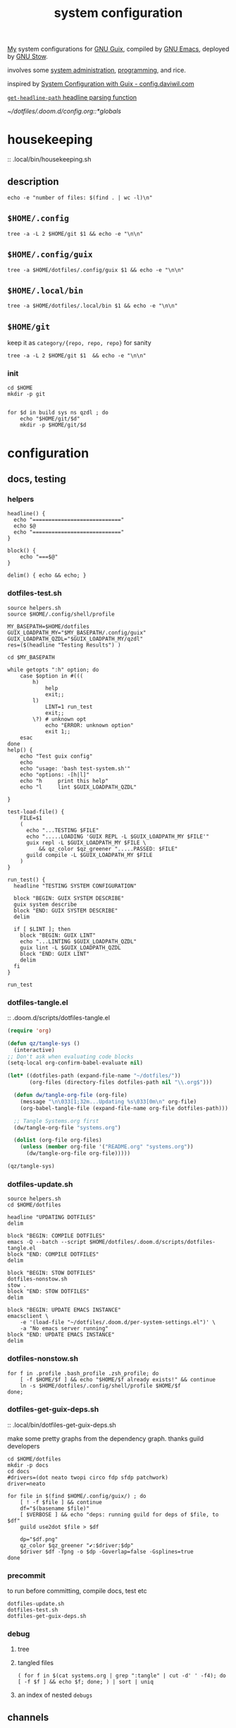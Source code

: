 :PROPERTIES:
:ID:       53b915d9-5347-4878-832c-713a45b5be75
:END:
#+auto_tangle: yes
#+PROPERTY: header-args       :tangle-mode (identity #o444)
#+PROPERTY: header-args:shell :tangle-mode (identity #o755)
#+title: system configuration
#+filetags: :project:


[[id:2e1b78ef-de6f-4af9-8a89-5d5ffe12a3ba][My]] system configurations for [[id:959414da-620e-473b-80fc-1918fb459c02][GNU Guix]], compiled by [[id:953e0494-76b3-4ab7-bfe6-944e178b59dd][GNU Emacs]], deployed by [[id:884406e4-0851-4dc3-a6d3-cfe1c9fa1b2b][GNU
Stow]].

involves some [[id:f43fa203-367c-44a9-9762-e623f4ae41d1][system administration]], [[id:5f896cd4-d7b8-44d2-a40d-ccdae1b80c33][programming]], and rice.

inspired by [[https://config.daviwil.com/systems][System Configuration with Guix - config.daviwil.com]]

[[/home/samuel/dotfiles/.doom.d/config.org::*=get-headline-path= headline parsing function][=get-headline-path= headline parsing function]]

[[~/dotfiles/.doom.d/config.org::*globals]]


* housekeeping
:: .local/bin/housekeeping.sh

** description
#+begin_src shell :tangle .local/bin/housekeeping.sh :results drawer
echo -e "number of files: $(find . | wc -l)\n"
#+end_src

#+RESULTS:
:results:
number of files: 65390

:end:

** =$HOME/.config=
#+begin_src shell :tangle .local/bin/housekeeping.sh :results drawer
tree -a -L 2 $HOME/git $1 && echo -e "\n\n"
#+end_src
** =$HOME/.config/guix=
#+begin_src shell :tangle .local/bin/housekeeping.sh :results drawer
tree -a $HOME/dotfiles/.config/guix $1 && echo -e "\n\n"
#+end_src

#+RESULTS:
:results:
/home/samuel//dotfiles/.config/guix
├── channels.scm
├── current -> /var/guix/profiles/per-user/samuel/current-guix
└── qzdl
    ├── cosas.scm
    ├── device
    │   ├── cleanpi.scm
    │   ├── donutrust.scm
    │   └── xps.scm
    ├── jobs.scm
    ├── package
    │   ├── go-mvdan-sh.scm
    │   ├── manifest.scm
    │   └── python-3.6.4.scm
    ├── rules.scm
    ├── services.scm
    └── system
        ├── base.scm
        ├── install.scm
        └── minimal.scm

5 directories, 14 files
:end:
** =$HOME/.local/bin=
#+begin_src shell :tangle .local/bin/housekeeping.sh :results drawer
tree -a $HOME/dotfiles/.local/bin $1 && echo -e "\n\n"
#+end_src

#+RESULTS:
:results:
:end:

** =$HOME/git=
keep it as =category/{repo, repo, repo}= for sanity

#+begin_src shell :tangle .local/bin/housekeeping.sh :results drawer
tree -a -L 2 $HOME/git $1  && echo -e "\n\n"
#+end_src

#+RESULTS:
:results:
:end:

*** init
#+begin_src shell :tangle no
cd $HOME
mkdir -p git


for $d in build sys ns qzdl ; do
    echo "$HOME/git/$d"
    mkdir -p $HOME/git/$d
#+end_src

* configuration
** docs, testing
*** helpers
#+begin_src shell :tangle .local/bin/helpers.sh
headline() {
  echo "============================"
  echo $@
  echo "============================"
}

block() {
    echo "===$@"
}

delim() { echo && echo; }
#+end_src
*** dotfiles-test.sh
#+begin_src shell :tangle .local/bin/dotfiles-test.sh
source helpers.sh
source $HOME/.config/shell/profile

MY_BASEPATH=$HOME/dotfiles
GUIX_LOADPATH_MY="$MY_BASEPATH/.config/guix"
GUIX_LOADPATH_QZDL="$GUIX_LOADPATH_MY/qzdl"
res=($(headline "Testing Results") )

cd $MY_BASEPATH

while getopts ":h" option; do
    case $option in #(((
        h)
            help
            exit;;
        l)
            LINT=1 run_test
            exit;;
        \?) # unknown opt
            echo "ERROR: unknown option"
            exit 1;;
    esac
done
help() {
    echo "Test guix config"
    echo
    echo "usage: 'bash test-system.sh'"
    echo "options: -[h|l]"
    echo "h     print this help"
    echo "l     lint $GUIX_LOADPATH_QZDL"

}

test-load-file() {
    FILE=$1
    (
      echo "...TESTING $FILE"
      echo ".....LOADING 'GUIX REPL -L $GUIX_LOADPATH_MY $FILE'"
      guix repl -L $GUIX_LOADPATH_MY $FILE \
          && qz_color $qz_greener ".....PASSED: $FILE"
      guild compile -L $GUIX_LOADPATH_MY $FILE
    )
}

run_test() {
  headline "TESTING SYSTEM CONFIGURATION"

  block "BEGIN: GUIX SYSTEM DESCRIBE"
  guix system describe
  block "END: GUIX SYSTEM DESCRIBE"
  delim

  if [ $LINT ]; then
    block "BEGIN: GUIX LINT"
    echo "...LINTING $GUIX_LOADPATH_QZDL"
    guix lint -L $GUIX_LOADPATH_QZDL
    block "END: GUIX LINT"
    delim
  fi
}

run_test
#+end_src

#+RESULTS:

*** dotfiles-tangle.el
:: .doom.d/scripts/dotfiles-tangle.el
#+begin_src emacs-lisp :tangle .doom.d/scripts/dotfiles-tangle.el
(require 'org)

(defun qz/tangle-sys ()
  (interactive)
;; Don't ask when evaluating code blocks
(setq-local org-confirm-babel-evaluate nil)

(let* ((dotfiles-path (expand-file-name "~/dotfiles/"))
       (org-files (directory-files dotfiles-path nil "\\.org$")))

  (defun dw/tangle-org-file (org-file)
    (message "\n\033[1;32m...Updating %s\033[0m\n" org-file)
    (org-babel-tangle-file (expand-file-name org-file dotfiles-path)))

  ;; Tangle Systems.org first
  (dw/tangle-org-file "systems.org")

  (dolist (org-file org-files)
    (unless (member org-file '("README.org" "systems.org"))
      (dw/tangle-org-file org-file)))))

(qz/tangle-sys)
#+end_src

#+RESULTS:

*** dotfiles-update.sh

#+begin_src shell :tangle .local/bin/dotfiles-update.sh
source helpers.sh
cd $HOME/dotfiles

headline "UPDATING DOTFILES"
delim

block "BEGIN: COMPILE DOTFILES"
emacs -Q --batch --script $HOME/dotfiles/.doom.d/scripts/dotfiles-tangle.el
block "END: COMPILE DOTFILES"
delim

block "BEGIN: STOW DOTFILES"
dotfiles-nonstow.sh
stow .
block "END: STOW DOTFILES"
delim

block "BEGIN: UPDATE EMACS INSTANCE"
emacsclient \
    -e '(load-file "~/dotfiles/.doom.d/per-system-settings.el")' \
    -a "No emacs server running"
block "END: UPDATE EMACS INSTANCE"
delim
#+end_src

*** dotfiles-nonstow.sh
#+begin_src shell :tangle .local/bin/dotfiles-nonstow.sh
for f in .profile .bash_profile .zsh_profile; do
    [ -f $HOME/$f ] && echo "$HOME/$f already exists!" && continue
    ln -s $HOME/dotfiles/.config/shell/profile $HOME/$f
done;
#+end_src

*** dotfiles-get-guix-deps.sh
:: .local/bin/dotfiles-get-guix-deps.sh

make some pretty graphs from the dependency graph. thanks guild developers
#+begin_src shell :tangle .local/bin/dotfiles-get-guix-deps.sh :results drawer
cd $HOME/dotfiles
mkdir -p docs
cd docs
#drivers=(dot neato twopi circo fdp sfdp patchwork)
driver=neato

for file in $(find $HOME/.config/guix/) ; do
    [ ! -f $file ] && continue
    df="$(basename $file)"
    [ $VERBOSE ] && echo "deps: running guild for deps of $file, to $df"
    guild use2dot $file > $df

    dp="$df.png"
    qz_color $qz_greener "✔:$driver:$dp"
    $driver $df -Tpng -o $dp -Goverlap=false -Gsplines=true
done
#+end_src

#+RESULTS:
:results:
[1;32m✔:neato:services.scm.png[0m
[1;32m✔:neato:rules.scm.png[0m
[1;32m✔:neato:base.scm.png[0m
[1;32m✔:neato:install.scm.png[0m
[1;32m✔:neato:minimal.scm.png[0m
[1;32m✔:neato:manifest.scm.png[0m
[1;32m✔:neato:python-3.6.4.scm.png[0m
[1;32m✔:neato:go-mvdan-sh.scm.png[0m
[1;32m✔:neato:xps.scm.png[0m
[1;32m✔:neato:donutrust.scm.png[0m
[1;32m✔:neato:cleanpi.scm.png[0m
[1;32m✔:neato:jobs.scm.png[0m
[1;32m✔:neato:cosas.scm.png[0m
[1;32m✔:neato:channels.scm.png[0m
:end:

*** precommit

to run before committing, compile docs, test etc
#+begin_src shell :tangle .local/bin/dotfiles-precommit.sh
dotfiles-update.sh
dotfiles-test.sh
dotfiles-get-guix-deps.sh
#+end_src

#+RESULTS:
| [1;32m✔:neato:services.scm.png[0m     |
| [1;32m✔:neato:rules.scm.png[0m        |
| [1;32m✔:neato:base.scm.png[0m         |
| [1;32m✔:neato:install.scm.png[0m      |
| [1;32m✔:neato:minimal.scm.png[0m      |
| [1;32m✔:neato:manifest.scm.png[0m     |
| [1;32m✔:neato:python-3.6.4.scm.png[0m |
| [1;32m✔:neato:go-mvdan-sh.scm.png[0m  |
| [1;32m✔:neato:xps.scm.png[0m          |
| [1;32m✔:neato:donutrust.scm.png[0m    |
| [1;32m✔:neato:cleanpi.scm.png[0m      |
| [1;32m✔:neato:jobs.scm.png[0m         |
| [1;32m✔:neato:cosas.scm.png[0m        |
| [1;32m✔:neato:channels.scm.png[0m     |

*** debug
**** tree

**** tangled files
#+begin_src shell :tangle no
( for f in $(cat systems.org | grep ":tangle" | cut -d' ' -f4); do [ -f $f ] && echo $f; done; ) | sort | uniq
#+end_src

#+RESULTS:
| .bashrc                                    |
| .config/dunst/notify-emacs.sh              |
| .config/guix/channels.scm                  |
| .config/guix/qzdl/cosas.scm                |
| .config/guix/qzdl/device/cleanpi.scm       |
| .config/guix/qzdl/device/donutrust.scm     |
| .config/guix/qzdl/device/xps.scm           |
| .config/guix/qzdl/jobs.scm                 |
| .config/guix/qzdl/package/go-mvdan-sh.scm  |
| .config/guix/qzdl/package/manifest.scm     |
| .config/guix/qzdl/package/python-3.6.4.scm |
| .config/guix/qzdl/rules.scm                |
| .config/guix/qzdl/services.scm             |
| .config/guix/qzdl/system/base.scm          |
| .config/guix/qzdl/system/install.scm       |
| .config/guix/qzdl/system/minimal.scm       |
| .config/shell/aliases                      |
| .config/shell/functions                    |
| .config/shell/profile                      |
| .config/shell/variables                    |
| .config/wget/wgetrc                        |
| .doom.d/scripts/tangle-dotfiles.el         |
| .emacs.d/docker-pyshell.sh                 |
| .emacs.d/start-exwm.sh                     |
| .guile                                     |
| .local/bin/clippy                          |
| .local/bin/deploy-dotfiles.sh              |
| .local/bin/get-deps-qzdl.sh                |
| .local/bin/maimpick                        |
| .local/bin/test-helpers.sh                 |
| .local/bin/test-system.sh                  |
| .local/bin/unix                            |
| .local/bin/update-dotfiles.sh              |
**** an index of nested =debugs=

** channels
:: [[https://guix.gnu.org/en/manual/en/html_node/Channels.html#Channels][Channels (GNU Guix Reference Manual)]]
- [[https://gitlab.com/nonguix/nonguix][Nonguix / nonguix · GitLab]]; nonfree linux-kernel for wifi drivers

*** .config/guix/channels.scm :file:
#+begin_src scheme :tangle .config/guix/channels.scm
;; GENERATED BY ~/dotfiles/system.org
(list
 (channel
  (name 'guix)
  (url "https://git.savannah.gnu.org/git/guix.git"))
 ;; for the kernel + firmware
 (channel
  (name 'nonguix)
  (url "https://gitlab.com/nonguix/nonguix"))
 ;; for emacs-libgccjit
 (channel
  (name 'flat)
  (url "https://github.com/flatwhatson/guix-channel.git")
  (commit
   "86fb7253a4384b70c77739a0e03115be75d60ad1")
  (introduction
   (make-channel-introduction
    "33f86a4b48205c0dc19d7c036c85393f0766f806"
    (openpgp-fingerprint
     "736A C00E 1254 378B A982  7AF6 9DBE 8265 81B6 4490"))))
 ;; a great effort from infra hpc
 ;;(channel
 ;; (name 'guix-past)

 ;; (url "https://gitlab.inria.fr/guix-hpc/guix-past")
 ;; (introduction
 ;;  (make-channel-introduction
 ;;   "0c119db2ea86a389769f4d2b9c6f5c41c027e336"
 ;;   (openpgp-fingerprint
 ;;    "3CE4 6455 8A84 FDC6 9DB4  0CFB 090B 1199 3D9A EBB5"))))
)
#+end_src
*** HACK inferiors for python
this does not work how I want; it will not install python from the revision of
guix specified by the given commit sha
#+begin_src scheme :tangle no
(use-modules (guix inferior)
             (guix)
             (srfi srfi-1))

(define pychannel
  (list (channel
         (name 'guix)
         (url "https://git.savannah.gnu.org/git/guix.git")
         (commit "5c798ca71dcd009896654da7d6a1f8942c6f3c50"))))

(define inferior
  (inferior-for-channels pychannel))

(packages->manifest
 (list (first (lookup-inferior-packages inferior "python"))))
#+end_src

#+RESULTS:

** =(qzdl cosas)=
:PROPERTIES:
:header-args: :tangle .config/guix/qzdl/qzdl.scm
:END:
:: .config/guix/qzdl/cosas.scm
:: [[file:./docs/cosas.scm.png]]

**** define
#+begin_src scheme :tangle .config/guix/qzdl/cosas.scm
(define-module (qzdl cosas)
  #:use-module (gnu system keyboard)
  #:export (my-name
            my-keyboard-layout))

(define my-name "Samuel Culpepper")

(define my-keyboard-layout
  (keyboard-layout "us" "altgr-intl" #:model "thinkpad"))
#+end_src
**** test
#+begin_src shell :tangle .local/bin/test-system.sh
test-load-file $HOME/dotfiles/.config/guix/qzdl/cosas.scm
#+end_src
** =(qzdl rules)=
:PROPERTIES:
:header-args: :tangle .config/guix/qzdl/rules.scm
:END:
:: .config/guix/qzdl/rules.scm
:: [[file:./docs/rules.scm.png]]

**** test
#+begin_src shell :tangle .local/bin/test-system.sh
test-load-file .config/guix/qzdl/rules.scm
#+end_src
**** define
#+begin_src scheme :tangle .config/guix/qzdl/rules.scm
(define-module (qzdl rules)
  #:use-module (gnu services base)
  #:use-module (gnu services desktop)
  #:export (%udev-rule-backlight
            %xorg-libinput-config
            %xorg-intel-antitearing-i915))
#+end_src

**** udev-rule-backlight
:: [[https://guix.gnu.org/manual/en/html_node/Base-Services.html][Base Services (GNU Guix Reference Manual)]]
allow members of the "video" group to change the screen brightness.
#+begin_src scheme :tangle .config/guix/qzdl/rules.scm
(define %udev-rule-backlight
  (udev-rule
   "90-backlight.rules"
   (string-append "ACTION==\"add\", SUBSYSTEM==\"backlight\", "
                  "RUN+=\"/run/current-system/profile/bin/chgrp video /sys/class/backlight/%k/brightness\""
                  "\n"
                  "ACTION==\"add\", SUBSYSTEM==\"backlight\", "
                  "RUN+=\"/run/current-system/profile/bin/chmod g+w /sys/class/backlight/%k/brightness\"")))
#+end_src

#+RESULTS:
**** xorg-libinput
just a better laptop-trackpad control surface
#+begin_src scheme :tangle .config/guix/qzdl/rules.scm
(define %xorg-libinput-config
  "Section \"InputClass\"
  Identifier \"Touchpads\"
  Driver \"libinput\"
  MatchDevicePath \"/dev/input/event*\"
  MatchIsTouchpad \"on\"

  Option \"Tapping\" \"on\"
  Option \"TappingDrag\" \"on\"
  Option \"DisableWhileTyping\" \"on\"
  Option \"MiddleEmulation\" \"on\"
  Option \"ScrollMethod\" \"twofinger\"
  Option \"Natural Scrolling\" \"on\"
EndSection
Section \"InputClass\"
  Identifier \"Keyboards\"
  Driver \"libinput\"
  MatchDevicePath \"/dev/input/event*\"
  MatchIsKeyboard \"on\"
EndSection")
#+end_src

**** TODO libinput-gestures
#+begin_src shell :tangle no
# previously ~/.config/libinput-gestures.conf

gesture: swipe right 3 xdotool key Alt+Left
gesture: swipe left 3 xdotool key Alt+Right

# Zoom in / Zoom out
gesture: pinch out xdotool key Ctrl+plus
gesture: pinch in xdotool key Ctrl+minus
#+end_src
**** xorg screentearing-rule
:: https://www.dedoimedo.com/computers/linux-intel-graphics-video-tearing.html

replace =i915= with your video driver, as decribed below

this stops tears, but probably wrecks some other thing about frame buffering.

IMO, on my hardware, it's better than without
#+begin_src scheme :tangle .config/guix/qzdl/rules.scm
(define %xorg-intel-antitearing-base
  "Section \"Device\"
  Identifier \"Intel Graphics\"
  Driver \"%s\"
  Option \"TearFree\"    \"true\"
EndSection")

(define %xorg-intel-antitearing-i915
 (format #f %xorg-intel-antitearing-base "i915"))
#+end_src

***** find video driver
#+begin_src shell :tangle no
sudo lspci -k | grep -EA3 'VGA|3D|Display'
#+end_src

#+RESULTS:
#+begin_example
00:02.0 VGA compatible controller: Intel Corporation UHD Graphics 620 (Whiskey Lake) (rev 02)
        Subsystem: Lenovo Device 2292
        Kernel driver in use: i915
00:04.0 Signal processing controller: Intel Corporation Xeon E3-1200 v5/E3-1500 v5/6th Gen Core Processor Thermal Subsystem (rev 0c)
#+end_example
** =(qzdl jobs)=
:: .config/guix/qzdl/jobs.scm
:: [[https://www.gnu.org/software/mcron/design.html][Mcron User Requirements]]
:: [[https://www.gnu.org/software/mcron/design.html][Mcron User Requirements]]
:: [[file:./docs/jobs.scm.png]]

https://www.gnu.org/software/mcron/manual/html_node/Introduction.html#Introduction

*** test
#+begin_src shell .local/bin/test-system.sh
test-load-file .config/guix/qzdl/jobs.scm
#+end_src

*** define
#+begin_src scheme :tangle .config/guix/qzdl/jobs.scm
(define-module (qzdl jobs)
  #:use-module (gnu)
  #:use-module (guix)
  #:use-module (gnu services mcron)
  #:export (updatedb-job))
#+end_src
*** updatedb
#+begin_src scheme :tangle .config/guix/qzdl/jobs.scm
;;(define updatedb-job
;;  ;; Run 'updatedb' at 3AM every day.  Here we write the
;;  ;; job's action as a Scheme procedure.
;;  #~(job '(next-hour '(3))
;;         (lambda ()
;;           (execl (string-append #$findutils "/bin/updatedb")
;;                  "updatedb"
;;                  "--prunepaths=/tmp /var/tmp /gnu/store"))))
#+end_src

*** life auto-commit
#+begin_src scheme :tangle .config/guix/qzdl/jobs.scm
;; (define autocommit-job
;;   #~(job )
;;    )
#+end_src
*** guix pull at night

** =(qzdl services)=
:PROPERTIES:
:header-args: :tangle .config/guix/qzdl/services.scm
:END:
:: .config/guix/qzdl/services.scm
:: [[file:./docs/services.scm.png]]


**** test
#+begin_src shell :tangle .local/bin/test-system.sh
test-load-file $HOME/dotfiles/.config/guix/qzdl/services.scm
#+end_src
**** define
#+begin_src scheme :tangle .config/guix/qzdl/services.scm
(define-module (qzdl services)
  #:use-module (qzdl cosas)
  #:use-module (qzdl rules)
  #:use-module (srfi srfi-1)            ;; provides remove, member
  #:use-module (gnu packages gnome)     ;; for network-manager-openvpn
  #:use-module (gnu packages suckless)  ;; for slock
  #:use-module (gnu services)
  #:use-module (gnu services base)
  #:use-module (gnu services desktop)   ;; for udev, x11 socket
  #:use-module (gnu services databases) ;; for postgres
  #:use-module (gnu services dbus)
  #:use-module (gnu services desktop)   ;; FIXME %desktop-services is blote
  #:use-module (gnu services docker)
  #:use-module (gnu services networking)
  #:use-module (gnu services sound)
  #:use-module (gnu services ssh)
  #:use-module (gnu services virtualization)
  #:use-module (gnu services xorg)      ;; FIXME to remove gdm-service-type
  #:export (my-libvirt-service
            my-docker-service
            my-dbus-service
            my-bluetooth-service

            my-wpa-supplicant-service
            my-network-manager-service
            my-ssh-service

            my-postgresql-service
            my-postgresql-role-service

            my-xorg-service
            my-x11-socket-directory-service

            my-udev-service
            my-dbus-service
            my-ntp-service
            my-elogind-service

            %my-desktop-services))
#+end_src

**** services
***** TODO bluetooth-service
users must be in the =lp= group
#+begin_src scheme :tangle .config/guix/qzdl/services.scm
(define my-bluetooth-service
  (bluetooth-service #:auto-enable? #t))
#+end_src

***** TODO postgresql-service
:: https://guix.gnu.org/manual/en/html_node/Database-Services.html

#+begin_src scheme :tangle .config/guix/qzdl/services.scm
(define my-postgresql-role-service
  (service postgresql-role-service-type
   (postgresql-role-configuration
    (roles
     (list (postgresql-role
            (name "postgres")
            (create-database? #t))
           (postgresql-role
            (name "samuel")
            (create-database? #t)))))))

(define my-postgresql-service
  (service postgresql-service-type))
#+end_src
***** TODO network-manager-service w/ openvpn
:: (gnu services networking)
:: [[https://guix.gnu.org/manual/en/html_node/Networking-Services.html][Networking Services (GNU Guix Reference Manual)]]

#+begin_src scheme :tangle .config/guix/qzdl/services.scm
(define my-network-manager-service
  (service network-manager-service-type
   (network-manager-configuration
    (vpn-plugins (list network-manager-openvpn)))))
#+end_src
***** TODO wpa-supplicant
#+begin_src scheme
(define my-wpa-supplicant-service
  (service wpa-supplicant-service-type))
#+end_src

***** TODO sshd service
#+begin_src scheme :tangle .config/guix/qzdl/services.scm
(define my-ssh-service
  (service openssh-service-type
           (openssh-configuration
            (x11-forwarding? #t))))
#+end_src

***** virtualisation; libvirt
#+begin_src scheme :tangle .config/guix/qzdl/services.scm
(define my-libvirt-service
  (service libvirt-service-type
           (libvirt-configuration
            (unix-sock-group "libvirt")
            (tls-port "16555"))))
#+end_src

***** TODO (slim)login & xorg
:: [[https://guix.gnu.org/manual/en/html_node/X-Window.html][X Window (GNU Guix Reference Manual)]]
:: /run/current-system/profile/share
:: /run/current-system/profile/share/xsessions

in [[id:959414da-620e-473b-80fc-1918fb459c02][GNU Guix]], the xorg service is coupled to a login manager, such as GDM, or
SLiM.

a window manager must be specified in the system-packages


#+begin_src scheme :tangle .config/guix/qzdl/services.scm
(define my-xorg-service
  (service slim-service-type
           (slim-configuration
            (xorg-configuration
             (xorg-configuration
              (keyboard-layout my-keyboard-layout)
              (extra-config
               (list %xorg-libinput-config
                     %xorg-intel-antitearing-i915)))))))
#+end_src

#+RESULTS:
***** TODO screen locker
#+begin_src scheme :tangle .config/guix/qzdl/services.scm
(define my-screen-locker-service
  (screen-locker-service slock))
#+end_src

***** elogind
:: (gnu services desktop)

#+begin_src scheme :tangle .config/guix/qzdl/services.scm
(define my-elogind-service
  (service elogind-service-type
           (elogind-configuration
            (handle-lid-switch-external-power 'suspend))))
#+end_src

***** dbus
:: gnu/services/dbus

#+begin_src scheme :tangle .config/guix/qzdl/services.scm
(define my-dbus-service
    (dbus-service))
#+end_src

***** udev
:: (gnu services base)

#+begin_src scheme :tangle .config/guix/qzdl/services.scm
(define my-udev-service
  (simple-service 'udev-rules udev-service-type
                  (udev-configuration
                   (rules %udev-rule-backlight))))
#+end_src

***** ntp; network time
:: (gnu services networking)

#+begin_src scheme :tangle .config/guix/qzdl/services.scm
(define my-ntp-service
  (service ntp-service-type))
#+end_src

***** x11 socket
:: [[https://www.ibm.com/docs/en/ztpf/2020?topic=considerations-unix-domain-sockets][UNIX domain sockets - IBM]]
:: [[https://en.wikipedia.org/wiki/Unix_domain_socket][Unix domain socket - Wikipedia]]
:: https://www.x.org/archive/X11R6.8.0/doc/RELNOTES5.html

#+begin_src scheme :tangle .config/guix/qzdl/services.scm
(define my-x11-socket-directory-service
  x11-socket-directory-service)
#+end_src

***** pulse/alsa
#+begin_src scheme :tangle .config/guix/qzdl/services.scm
(define my-pulseaudio-service
 (service pulseaudio-service-type))

(define my-alsa-service
  (service alsa-service-type))
#+end_src

***** docker
requires user & group
#+begin_src scheme :tangle .config/guix/qzdl/services.scm
(define my-docker-service
  (service docker-service-type))
#+end_src

**** composition
***** TODO homelab services
grafana, prometheus, ...
***** TODO development services
***** TODO desktop services
#+begin_src scheme :tangle .config/guix/qzdl/services.scm
(define %my-desktop-services
  (list my-xorg-service
        my-x11-socket-directory-service
        my-pulseaudio-service
        my-alsa-service
        my-screen-locker-service
        my-network-manager-service
        my-wpa-supplicant-service
        my-elogind-service))
#+end_src

** =(qzdl package)=
:: .config/guix/qzdl/package

*** manifest
#+begin_src scheme :tangle .config/guix/qzdl/package/manifest.scm
(specifications->manifest
  (list "figlet"
        "nyxt"
        "lm-sensors"
        "password-store"
        "parallel"
        "gnuplot"
        "r"
        "csvkit"
        "jq"
        "maim"
        "scrot"
        "awscli"
        "libnotify"
        "font-fira-code"
        "font-google-roboto"
        "guile-git"
        "emacs-forge"
        "guile-readline"
        "guile-colorized"
        "texlive-base"
        "xss-lock"
        "xset"
        "xsettingsd"
        "xhost"
        "sxiv"
        "graphviz"
        "emacs-native-comp"
        "mpv"
        "ffmpeg"
        "python-virtualenv"
        "libgccjit"
        "postgresql"
        "docker-compose"
        "docker"
        "python-alembic"
        "bluez-alsa"
        "bluez"
        "emacs-jedi"
        "imagemagick"
        "python-pywal"
        "dunst"
        "gnupg"
        "curl"
        "cmake"
        "emacs-elpy"
        "python-flake8"
        "python-pip"
        "python"
        "python-pyzstd"
        "recutils"
        "ripgrep"
        "gcc-toolchain"
        "openssh"
        "pulsemixer"
        "emacs-guix"
        "firefox"
        "arandr"
        "xrandr"
        "cairo"
        "pango"
        "compton"
        "icecat"
        "feh"
        "xf86-input-libinput"
        "xorg-server"
        "xinit"
        "xterm"
        "xdg-utils"
        "emacs-exwm"
        "htop"
        "noisetorch"
        "emacs-prettier"
        "tigervnc-client"
        "xclip"
        "dmenu"
        "emacs-git-link"
        "emacs-alert"
        "filters"
        "autoconf"
        "rlwrap"
        "readline"
        "guile"
        "setxkbmap"
        "tar"
        "xz"
        "zlib"
        "bzip2"
        "glibc"
        "emacs-vterm"
        "emacs-emacsql"
        "make"
        "sqlite"
        "emacs-sqlite"
        "font-dejavu"
        "tree"
        "font-gnu-unifont"
        "xf86-video-fbdev"
        "emacs-desktop-environment"))
#+end_src
*** TODO v4l2loopback-linux-module
virtual video devices; hijack the webcam feed, or stream an application though
loopback
*** mtools :core:
:: [[https://www.gnu.org/software/mtools/][Mtools - GNU Project - Free Software Foundation]]
*** dunst
:: https://dunst-project.org/
:: https://dunst-project.org/documentation

**** notify-emacs.sh
a script from u/deaddyfreddy, from
https://reddit.com/r/emacs/comments/klsxwv/enabling_desktop_notifications_with_dunst_emacs/ghb17s2

#+begin_src sh :tangle .config/dunst/notify-emacs.sh
#!/bin/sh

APPNAME="$1"
SUMMARY="$2"
BODY="$3"
ICON="$4"
URGENCY="$5"
emacsclient -n --eval "(message \"${APPNAME}/${SUMMARY}: $BODY\")"
#+end_src

*** gnuzilla
[[id:186a4daf-02ea-445b-9469-9909a5d7fb05][firefox]]
*** emacs-native-comp :minimal:
for development machines, gotta go fast

*** emacs :core:
*** python-3.6.4
#+begin_src scheme :tangle .config/guix/qzdl/package/python-3.6.4.scm
(define-public python-3.6
  (package (inherit python-2)
    (version "3.6.4")
    (source (origin
              (method url-fetch)
              (uri (string-append "https://www.python.org/ftp/python/"
                                  version "/Python-" version ".tar.xz"))
              (patches (search-patches
                        "python-fix-tests.patch"
                        "python-3-fix-tests.patch"
                        "python-3-deterministic-build-info.patch"
                        "python-3-search-paths.patch"))
              (patch-flags '("-p0"))
              (sha256
               (base32
                "1fna7g8jxzl4kd2pqmmqhva5724c5m920x3fsrpsgskaylmr76qm"))
              (snippet
               '(begin
                  (for-each delete-file
                            '("Lib/ctypes/test/test_structures.py" ; fails on aarch64
                              "Lib/ctypes/test/test_win32.py" ; fails on aarch64
                              "Lib/test/test_fcntl.py")) ; fails on aarch64
                  #t))))
    ;; (arguments
    ;;  (substitute-keyword-arguments (package-arguments python-2)
    ;;    ((#:tests? _) #t)
    ;;    ((#:phases phases)
    ;;     `(modify-phases ,phases
    ;;        (add-after 'unpack 'patch-timestamp-for-pyc-files
    ;;          (lambda (_)
    ;;            ;; We set DETERMINISTIC_BUILD to only override the mtime when
    ;;            ;; building with Guix, lest we break auto-compilation in
    ;;            ;; environments.
    ;;            (setenv "DETERMINISTIC_BUILD" "1")
    ;;            (substitute* "Lib/py_compile.py"
    ;;              (("source_stats\\['mtime'\\]")
    ;;               "(1 if 'DETERMINISTIC_BUILD' in os.environ else source_stats['mtime'])"))

    ;;            ;; Use deterministic hashes for strings, bytes, and datetime
    ;;            ;; objects.
    ;;            (setenv "PYTHONHASHSEED" "0")

    ;;            ;; Reset mtime when validating bytecode header.
    ;;            (substitute* "Lib/importlib/_bootstrap_external.py"
    ;;              (("source_mtime = int\\(source_stats\\['mtime'\\]\\)")
    ;;               "source_mtime = 1"))
    ;;            #t))
    ;;        ;; These tests fail because of our change to the bytecode
    ;;        ;; validation.  They fail because expected exceptions do not get
    ;;        ;; thrown.  This seems to be no problem.
    ;;        (add-after 'unpack 'disable-broken-bytecode-tests
    ;;          (lambda
    ;;            (substitute* "Lib/test/test_importlib/source/test_file_loader.py"
    ;;              (("test_bad_marshal")
    ;;               "disable_test_bad_marshal")
    ;;              (("test_no_marshal")
    ;;               "disable_test_no_marshal")
    ;;              (("test_non_code_marshal")
    ;;               "disable_test_non_code_marshal"))
    ;;            #t))
    ;;        ;; Unset DETERMINISTIC_BUILD to allow for tests that check that
    ;;        ;; stale pyc files are rebuilt.
    ;;        (add-before 'check 'allow-non-deterministic-compilation
    ;;          (lambda _ (unsetenv "DETERMINISTIC_BUILD") #t))
    ;;        ;; We need to rebuild all pyc files for three different
    ;;        ;; optimization levels to replace all files that were not built
    ;;        ;; deterministically.

    ;;        ;; FIXME: Without this phase we have close to 2000 files that
    ;;        ;; differ across different builds of this package.  With this phase
    ;;        ;; there are about 500 files left that differ.
    ;;        (add-after 'install 'rebuild-bytecode
    ;;          (lambda* (#:key outputs #:allow-other-keys)
    ;;            (setenv "DETERMINISTIC_BUILD" "1")
    ;;            (let ((out (assoc-ref outputs "out")))
    ;;              (for-each
    ;;               (lambda (opt)
    ;;                 (format #t "Compiling with optimization level: ~a\n"
    ;;                         (if (null? opt) "none" (car opt)))
    ;;                 (for-each (lambda (file)
    ;;                             (apply invoke
    ;;                                    `(,(string-append out "/bin/python3")
    ;;                                      ,@opt
    ;;                                      "-m" "compileall"
    ;;                                      "-f" ; force rebuild
    ;;                                      ;; Don't build lib2to3, because it's Python 2 code.
    ;;                                      ;; Also don't build obviously broken test code.
    ;;                                      "-x" "(lib2to3|test/bad.*)"
    ;;                                      ,file)))
    ;;                           (find-files out "\\.py$")))
    ;;               (list '() '("-O") '("-OO"))))))))))

    ;; (native-search-paths
    ;;  (list (search-path-specification
    ;;         (variable "PYTHONPATH")
    ;;         (files (list (string-append "lib/python"
    ;;                                     (version-major+minor version)
    ;;                                     "/site-packages"))))))
))
#+end_src

#+RESULTS:

*** mvdan.cc/sh
:: [[https://guix.gnu.org/manual/en/html_node/Invoking-guix-import.html][Invoking guix import (GNU Guix Reference Manual)]]
:: [[https://github.com/mvdan/sh][GitHub: mvdan/sh]]
:: [[https://pkg.go.dev/mvdan.cc/sh/v3][sh · pkg.go.dev]]

#+begin_src bash :results drawer
echo -e "(use-modules (guix packages)
             (guix git-download)
             (guix build-system go)
             ((guix licenses) #:prefix license:))\n" >  /tmp/shfmt

guix import go -r  mvdan.cc/sh/v3  >>/tmp/shfmt


echo "'(" >> /tmp/shfmt
for line in $(grep define-public /tmp/shfmt | cut -d' ' -f2) ; do
    echo $line >> tmp/shfmt
done
echo ")" >> /tmp/shfmt

cat /tmp/shfmt
# guix package --install-from-file=/tmp/shfmt
#+end_src

#+RESULTS:
:results:
(use-modules (guix packages)
             (guix git-download)
             (guix build-system go)
             ((guix licenses) #:prefix license:))

(define-public go-github-com-creack-pty
  (package
    (name "go-github-com-creack-pty")
    (version "1.1.15")
    (source
      (origin
        (method git-fetch)
        (uri (git-reference
               (url "https://github.com/creack/pty")
               (commit (string-append "v" version))))
        (file-name (git-file-name name version))
        (sha256
          (base32
            "1j5w51ammp5rp90bhdwqi216dxmndpmf4gf3gim75qls52qj8j2r"))))
    (build-system go-build-system)
    (arguments
      '(#:import-path "github.com/creack/pty"))
    (home-page "https://github.com/creack/pty")
    (synopsis "pty")
    (description
      "Package pty provides functions for working with Unix terminals.
")
    (license license:expat)))

(define-public go-mvdan-cc-editorconfig
  (package
    (name "go-mvdan-cc-editorconfig")
    (version "0.2.0")
    (source
      (origin
        (method git-fetch)
        (uri (git-reference
               (url "https://github.com/mvdan/editorconfig")
               (commit (string-append "v" version))))
        (file-name (git-file-name name version))
        (sha256
          (base32
            "1rav1rp8pi921gsffqr2wjdhbr12w81g31yv6iw4yb1zyh726qqg"))))
    (build-system go-build-system)
    (arguments
      '(#:import-path "mvdan.cc/editorconfig"))
    (home-page "https://mvdan.cc/editorconfig")
    (synopsis "editorconfig")
    (description
      "Package editorconfig allows parsing and using EditorConfig files, as defined
in @url{https://editorconfig.org/,https://editorconfig.org/}.
")
    (license license:bsd-3)))

(define-public go-mvdan-cc-sh-v3
  (package
    (name "go-mvdan-cc-sh-v3")
    (version "3.3.1")
    (source
      (origin
        (method git-fetch)
        (uri (git-reference
               (url "https://github.com/mvdan/sh")
               (commit (string-append "v" version))))
        (file-name (git-file-name name version))
        (sha256
          (base32
            "09kfy1xjns4mgm0f4iq92vpyfkapw0j8swnsadk1mmqj6khzlyz3"))))
    (build-system go-build-system)
    (arguments '(#:import-path "mvdan.cc/sh/v3"))
    (propagated-inputs
      `(("go-mvdan-cc-editorconfig"
         ,go-mvdan-cc-editorconfig)
        ("go-golang-org-x-term" ,go-golang-org-x-term)
        ("go-golang-org-x-sys" ,go-golang-org-x-sys)
        ("go-golang-org-x-sync" ,go-golang-org-x-sync)
        ("go-github-com-rogpeppe-go-internal"
         ,go-github-com-rogpeppe-go-internal)
        ("go-github-com-pkg-diff"
         ,go-github-com-pkg-diff)
        ("go-github-com-kr-text" ,go-github-com-kr-text)
        ("go-github-com-kr-pretty"
         ,go-github-com-kr-pretty)
        ("go-github-com-google-renameio"
         ,go-github-com-google-renameio)
        ("go-github-com-creack-pty"
         ,go-github-com-creack-pty)))
    (home-page "https://mvdan.cc/sh/v3")
    (synopsis "sh")
    (description
      "This package provides a shell parser, formatter, and interpreter.  Supports @url{https://pubs.opengroup.org/onlinepubs/9699919799/utilities/V3_chap02.html,POSIX Shell}, @url{https://www.gnu.org/software/bash/,Bash}, and
@url{http://www.mirbsd.org/mksh.htm,mksh}.  Requires Go 1.15 or later.")
    (license license:bsd-3)))

'(
)
:end:

#+begin_src scheme :tangle .config/guix/qzdl/package/go-mvdan-sh.scm
;; <2021-08-11 Wed 13:33> `guix import go mvdan.cc/sh'
(use-modules (guix packages)
             (guix git-download)
             (guix build-system go)
             (guix licenses))

(package
    (name "go-mvdan-cc-sh")
    (version "2.6.4")
    (source
      (origin
        (method git-fetch)
        (uri (git-reference
               (url "https://github.com/mvdan/sh")
               (commit (go-version->git-ref version))))
        (file-name (git-file-name name version))
        (sha256
          (base32
            "1jifac0fi0sz6wzdgvk6s9xwpkdng2hj63ldbaral8n2j9km17hh"))))
    (build-system go-build-system)
    (arguments '(#:import-path "mvdan.cc/sh"))
    (home-page "https://mvdan.cc/sh")
    (synopsis "sh")
    (description
      "This package provides a shell parser, formatter and interpreter.  Supports @url{http://pubs.opengroup.org/onlinepubs/9699919799/utilities/V3_chap02.html,POSIX Shell}, @url{https://www.gnu.org/software/bash/,Bash} and
@url{https://www.mirbsd.org/mksh.htm,mksh}.  Requires Go 1.10 or later.")
    (license bsd-3))

;;go-mvdan-cc-sh
#+end_src

*** (or equiv [[https://github.com/Versent/saml2aws][GitHub - Versent/saml2aws: CLI tool which enables you to login and retrieve A...]])

**** dirty path; get github binary

#+begin_src shell :tangle no
CURRENT_VERSION=$(curl -Ls https://api.github.com/repos/Versent/saml2aws/releases/latest | grep 'tag_name' | cut -d'v' -f2 | cut -d'"' -f1)
wget -c https://github.com/Versent/saml2aws/releases/download/v${CURRENT_VERSION}/saml2aws_${CURRENT_VERSION}_linux_amd64.tar.gz -O - | tar -xzv -C ~/.local/bin
chmod u+x ~/.local/bin/saml2aws
hash -r
saml2aws --version
#+end_src

#+RESULTS:
| LICENSE.md |
| README.md  |
| saml2aws   |
*** (or equiv [[https://github.com/derailed/k9s][GitHub - derailed/k9s: 🐶 Kubernetes CLI To Manage Your Clusters In Style!]])
:: [[https://github.com/kubernetes-el/kubernetes-el][GitHub - kubernetes-el/kubernetes-el: Emacs porcelain for Kubernetes.]]

*** kubernetes

#+begin_src bash :results drawer
date
guix import go github.com/kubernetes/kubernetes
#+end_src

#+RESULTS:
:results:
Wed 01 Sep 2021 10:35:36 AM CEST
yo
:end:

 (package
    (name "go-github-com-kubernetes-kubernetes")
    (version "1.22.1")
    (source
      (origin
        (method git-fetch)
        (uri (git-reference
               (url "https://github.com/kubernetes/kubernetes")
               (commit (string-append "v" version))))
        (file-name (git-file-name name version))
        (sha256
          (base32
            "07b1sg2s4zlpma8g062l29sm761q98cp6jfl8wsz990c2vw16l6a"))))
    (build-system go-build-system)
    (arguments
      '(#:import-path
        "github.com/kubernetes/kubernetes"))
    (propagated-inputs
      `(("go-sigs-k8s-io-yaml" ,go-sigs-k8s-io-yaml)
        ("go-sigs-k8s-io-structured-merge-diff-v4"
         ,go-sigs-k8s-io-structured-merge-diff-v4)
        ("go-k8s-io-utils" ,go-k8s-io-utils)
        ("go-k8s-io-system-validators"
         ,go-k8s-io-system-validators)
        ("go-k8s-io-kube-openapi"
         ,go-k8s-io-kube-openapi)
        ("go-k8s-io-klog-v2" ,go-k8s-io-klog-v2)
        ("go-k8s-io-gengo" ,go-k8s-io-gengo)
        ("go-gopkg-in-yaml-v2" ,go-gopkg-in-yaml-v2)
        ("go-gopkg-in-square-go-jose-v2"
         ,go-gopkg-in-square-go-jose-v2)
        ("go-gopkg-in-gcfg-v1" ,go-gopkg-in-gcfg-v1)
        ("go-google-golang-org-protobuf"
         ,go-google-golang-org-protobuf)
        ("go-google-golang-org-grpc"
         ,go-google-golang-org-grpc)
        ("go-google-golang-org-genproto"
         ,go-google-golang-org-genproto)
        ("go-google-golang-org-appengine"
         ,go-google-golang-org-appengine)
        ("go-google-golang-org-api"
         ,go-google-golang-org-api)
        ("go-gonum-org-v1-netlib"
         ,go-gonum-org-v1-netlib)
        ("go-gonum-org-v1-gonum" ,go-gonum-org-v1-gonum)
        ("go-golang-org-x-tools" ,go-golang-org-x-tools)
        ("go-golang-org-x-time" ,go-golang-org-x-time)
        ("go-golang-org-x-term" ,go-golang-org-x-term)
        ("go-golang-org-x-sys" ,go-golang-org-x-sys)
        ("go-golang-org-x-sync" ,go-golang-org-x-sync)
        ("go-golang-org-x-oauth2"
         ,go-golang-org-x-oauth2)
        ("go-golang-org-x-net" ,go-golang-org-x-net)
        ("go-golang-org-x-exp" ,go-golang-org-x-exp)
        ("go-golang-org-x-crypto"
         ,go-golang-org-x-crypto)
        ("go-go-opentelemetry-io-proto-otlp"
         ,go-go-opentelemetry-io-proto-otlp)
        ("go-go-opentelemetry-io-otel-trace"
         ,go-go-opentelemetry-io-otel-trace)
        ("go-go-opentelemetry-io-otel-sdk"
         ,go-go-opentelemetry-io-otel-sdk)
        ("go-go-etcd-io-etcd-client-v3"
         ,go-go-etcd-io-etcd-client-v3)
        ("go-go-etcd-io-etcd-client-pkg-v3"
         ,go-go-etcd-io-etcd-client-pkg-v3)
        ("go-github-com-vmware-govmomi"
         ,go-github-com-vmware-govmomi)
        ("go-github-com-vishvananda-netlink"
         ,go-github-com-vishvananda-netlink)
        ("go-github-com-stretchr-testify"
         ,go-github-com-stretchr-testify)
        ("go-github-com-storageos-go-api"
         ,go-github-com-storageos-go-api)
        ("go-github-com-spf13-pflag"
         ,go-github-com-spf13-pflag)
        ("go-github-com-spf13-cobra"
         ,go-github-com-spf13-cobra)
        ("go-github-com-robfig-cron-v3"
         ,go-github-com-robfig-cron-v3)
        ("go-github-com-quobyte-api"
         ,go-github-com-quobyte-api)
        ("go-github-com-prometheus-common"
         ,go-github-com-prometheus-common)
        ("go-github-com-prometheus-client-model"
         ,go-github-com-prometheus-client-model)
        ("go-github-com-prometheus-client-golang"
         ,go-github-com-prometheus-client-golang)
        ("go-github-com-pmezard-go-difflib"
         ,go-github-com-pmezard-go-difflib)
        ("go-github-com-pkg-errors"
         ,go-github-com-pkg-errors)
        ("go-github-com-opencontainers-selinux"
         ,go-github-com-opencontainers-selinux)
        ("go-github-com-opencontainers-runc"
         ,go-github-com-opencontainers-runc)
        ("go-github-com-opencontainers-go-digest"
         ,go-github-com-opencontainers-go-digest)
        ("go-github-com-onsi-gomega"
         ,go-github-com-onsi-gomega)
        ("go-github-com-onsi-ginkgo"
         ,go-github-com-onsi-ginkgo)
        ("go-github-com-mvdan-xurls"
         ,go-github-com-mvdan-xurls)
        ("go-github-com-munnerz-goautoneg"
         ,go-github-com-munnerz-goautoneg)
        ("go-github-com-mrunalp-fileutils"
         ,go-github-com-mrunalp-fileutils)
        ("go-github-com-mohae-deepcopy"
         ,go-github-com-mohae-deepcopy)
        ("go-github-com-moby-ipvs"
         ,go-github-com-moby-ipvs)
        ("go-github-com-lpabon-godbc"
         ,go-github-com-lpabon-godbc)
        ("go-github-com-lithammer-dedent"
         ,go-github-com-lithammer-dedent)
        ("go-github-com-libopenstorage-openstorage"
         ,go-github-com-libopenstorage-openstorage)
        ("go-github-com-json-iterator-go"
         ,go-github-com-json-iterator-go)
        ("go-github-com-ishidawataru-sctp"
         ,go-github-com-ishidawataru-sctp)
        ("go-github-com-heketi-tests"
         ,go-github-com-heketi-tests)
        ("go-github-com-heketi-heketi"
         ,go-github-com-heketi-heketi)
        ("go-github-com-googleapis-gnostic"
         ,go-github-com-googleapis-gnostic)
        ("go-github-com-google-uuid"
         ,go-github-com-google-uuid)
        ("go-github-com-google-gofuzz"
         ,go-github-com-google-gofuzz)
        ("go-github-com-google-go-cmp"
         ,go-github-com-google-go-cmp)
        ("go-github-com-google-cadvisor"
         ,go-github-com-google-cadvisor)
        ("go-github-com-golang-protobuf"
         ,go-github-com-golang-protobuf)
        ("go-github-com-golang-mock"
         ,go-github-com-golang-mock)
        ("go-github-com-golang-groupcache"
         ,go-github-com-golang-groupcache)
        ("go-github-com-gogo-protobuf"
         ,go-github-com-gogo-protobuf)
        ("go-github-com-godbus-dbus-v5"
         ,go-github-com-godbus-dbus-v5)
        ("go-github-com-go-ozzo-ozzo-validation"
         ,go-github-com-go-ozzo-ozzo-validation)
        ("go-github-com-fsnotify-fsnotify"
         ,go-github-com-fsnotify-fsnotify)
        ("go-github-com-evanphx-json-patch"
         ,go-github-com-evanphx-json-patch)
        ("go-github-com-emicklei-go-restful"
         ,go-github-com-emicklei-go-restful)
        ("go-github-com-elazarl-goproxy"
         ,go-github-com-elazarl-goproxy)
        ("go-github-com-docker-go-units"
         ,go-github-com-docker-go-units)
        ("go-github-com-docker-go-connections"
         ,go-github-com-docker-go-connections)
        ("go-github-com-docker-docker"
         ,go-github-com-docker-docker)
        ("go-github-com-docker-distribution"
         ,go-github-com-docker-distribution)
        ("go-github-com-davecgh-go-spew"
         ,go-github-com-davecgh-go-spew)
        ("go-github-com-cpuguy83-go-md2man-v2"
         ,go-github-com-cpuguy83-go-md2man-v2)
        ("go-github-com-coreos-go-systemd-v22"
         ,go-github-com-coreos-go-systemd-v22)
        ("go-github-com-coreos-go-oidc"
         ,go-github-com-coreos-go-oidc)
        ("go-github-com-coredns-corefile-migration"
         ,go-github-com-coredns-corefile-migration)
        ("go-github-com-containernetworking-cni"
         ,go-github-com-containernetworking-cni)
        ("go-github-com-container-storage-interface-spec"
         ,go-github-com-container-storage-interface-spec)
        ("go-github-com-clusterhq-flocker-go"
         ,go-github-com-clusterhq-flocker-go)
        ("go-github-com-boltdb-bolt"
         ,go-github-com-boltdb-bolt)
        ("go-github-com-blang-semver"
         ,go-github-com-blang-semver)
        ("go-github-com-aws-aws-sdk-go"
         ,go-github-com-aws-aws-sdk-go)
        ("go-github-com-auth0-go-jwt-middleware"
         ,go-github-com-auth0-go-jwt-middleware)
        ("go-github-com-armon-circbuf"
         ,go-github-com-armon-circbuf)
        ("go-github-com-puerkitobio-purell"
         ,go-github-com-puerkitobio-purell)
        ("go-github-com-microsoft-hcsshim"
         ,go-github-com-microsoft-hcsshim)
        ("go-github-com-microsoft-go-winio"
         ,go-github-com-microsoft-go-winio)
        ("go-github-com-jeffashton-win-pdh"
         ,go-github-com-jeffashton-win-pdh)
        ("go-github-com-googlecloudplatform-k8s-cloud-provider"
         ,go-github-com-googlecloudplatform-k8s-cloud-provider)
        ("go-github-com-azure-go-autorest-autorest-to"
         ,go-github-com-azure-go-autorest-autorest-to)
        ("go-github-com-azure-go-autorest-autorest-adal"
         ,go-github-com-azure-go-autorest-autorest-adal)
        ("go-github-com-azure-go-autorest-autorest"
         ,go-github-com-azure-go-autorest-autorest)
        ("go-github-com-azure-azure-sdk-for-go"
         ,go-github-com-azure-azure-sdk-for-go)
        ("go-bitbucket-org-bertimus9-systemstat"
         ,go-bitbucket-org-bertimus9-systemstat)))
    (home-page
      "https://github.com/kubernetes/kubernetes")
    (synopsis "Kubernetes")
    (description
      "Kubernetes is an open source system for managing @url{https://kubernetes.io/docs/concepts/overview/what-is-kubernetes/,containerized applications}
across multiple hosts; providing basic mechanisms for deployment, maintenance,
and scaling of applications.")
    (license license:asl2.0)))

*** kubectl
ew hacky binary

#+begin_src shell :tangle no :results drawer
cd /tmp/ && curl -LO "https://dl.k8s.io/release/$(curl -L -s https://dl.k8s.io/release/stable.txt)/bin/linux/amd64/kubectl"
chmod +x kubectl
mv kubectl ~/.local/bin/kubectl
kubectl version --client
#+end_src

#+RESULTS:
:results:
Client Version: version.Info{Major:"1", Minor:"22", GitVersion:"v1.22.1", GitCommit:"632ed300f2c34f6d6d15ca4cef3d3c7073412212", GitTreeState:"clean", BuildDate:"2021-08-19T15:45:37Z", GoVersion:"go1.16.7", Compiler:"gc", Platform:"linux/amd64"}
:end:

*** python-pywal :rice:
*** imagemagick
*** recoll
:: [[https://framagit.org/medoc92/recoll][Jean-Francois Dockes / recoll · GitLab]]
*** TODO [[https://duckduckgo.com/?t=ffab&q=cflow+for+python+&ia=web][cflow for python at DuckDuckGo]]
** =(qzdl systems)=
*** explanation
with a simple separation of concerns, in attempts to eliminate redundancy:
- base; minimum common denominators    (vc, emacs, networking, vpn, ssh, ...)
- minimal; for a small board (pi, ...) (base, specific things, ...)
- clean; for regular use               (base, X11, web browser, ...)

created using modules, as described:
- [[https://www.gnu.org/software/guile/manual/html_node/Modules.html#Modules][Modules (Guile Reference Manual)]]
- [[https://guix.gnu.org/en/manual/en/html_node/Package-Modules.html#Package-Modules][Package Modules (GNU Guix Reference Manual)]]
- [[https://guix.gnu.org/en/manual/en/html_node/Defining-Packages.html#Defining-Packages][Defining Packages (GNU Guix Reference Manual)]]
- I am yet to understand how ~module~ relates to ~define[-public]~, and how ~packages~
  relate to ~modules~.
  - will #:use-module (gnu packages emacs) install a package ~emacs~? or make the build/sub available?
  - how can i build packages for an installation?
  - how does a manifest relate to [ module(gnu package emacs)-> packages(emacs-no-x-toolkite) || manifest emacs-no-x-toolkit@28.1 ] ?
*** debugging
**** excpecting struct in whatever
#+begin_src scheme :tangle no
,use (gnu system)
,use (qzdl system minimal)
,use (ice-9 pprint)

(handler #t
         (pprint (operating-system-services minimal-operating-system)))
#+end_src

#+RESULTS:

*** =(qzdl system base)= :file:
:PROPERTIES:
:ID:       61f53bfc-e34f-42ac-9dea-6f5e57f9a056
:header-args: :tangle .config/guix/qzdl/system/base.scm
:ROAM_ALIASES: "guix base system"
:END:
::  .config/guix/qzdl/system/base.scm
:: [[file:./docs/base.scm.png]]

***** define
#+begin_src scheme :tangle .config/guix/qzdl/system/base.scm
(define-module (qzdl system base)
  #:use-module (qzdl cosas)
  #:use-module (qzdl services)
  #:use-module (gnu)
  #:use-module (srfi srfi-1) ; scheme extensions per https://srfi.schemers.org/srfi-159/srfi-159.html
  #:use-module (gnu system nss) ;; network security service; appdev ssl,tls, etc
  #:use-module (gnu services docker)
  #:use-module (gnu services networking)
  #:use-module (gnu packages vim)
  #:use-module (gnu packages emacs)
  #:use-module (gnu packages linux)
  #:use-module (gnu packages version-control)
  #:use-module (gnu packages package-management)
  #:use-module (nongnu packages linux)
  #:use-module (nongnu system linux-initrd)
  #:export (base-operating-system))
#+end_src

***** test
#+begin_src shell :tangle .local/bin/test-system.sh
test-load-file .config/guix/qzdl/system/base.scm
#+end_src
***** package modules
#+begin_src scheme :tangle .config/guix/qzdl/system/base.scm
(use-package-modules certs)
(use-package-modules shells)
#+end_src
***** operating-system
:: [[https://guix.gnu.org/en/manual/en/html_node/operating_002dsystem-Reference.html#operating_002dsystem-Reference][operating-system Reference (GNU Guix Reference Manual)]]
:: [[https://guix.gnu.org/en/manual/en/html_node/Using-the-Configuration-System.html][Using the Configuration System (GNU Guix Reference Manual)]]

timezone[fn:1], locale[fn:2], default hostname etc

initrd[fn:3] 'inital ram disk'; for the bootloader to invoke ram
:: [[https://guix.gnu.org/en/manual/en/html_node/Initial-RAM-Disk.html][Initial RAM Disk (GNU Guix Reference Manual)]]
- the kernel loads 'compiled-in' drivers
- temporary filesystem
- init script
  - to load 'additional modules' (for the kernel)
    - ~operating-system -> initrd-modules~ in guix

based on our initrd config, we can even 'boot-to-Guile' with the ~--repl~ flag, to land in a repl in the initial ram disk. wild. [fn:5]

we are instructing initrd to populate with proprietary microcode[fn:4] ("ucode")
for processors.

I'm not happy about this blob usage AT ALL, but it's the cost of using non-free
hardware. exercise limited trust in these machines.

if running on a removable drive, it may be worth adding both amd
and intel ucode images to the bootloader config in initrd.

:: [[https://guix.gnu.org/en/manual/en/html_node/Keyboard-Layout.html][Keyboard Layout (GNU Guix Reference Manual)]]
- 'model' comes from ~share/X11/xkb~ of package ~xkeyboard-config~
#+begin_src scheme :tangle .config/guix/qzdl/system/base.scm
(define base-operating-system
  (operating-system
   (host-name "unconf")
   (timezone "Europe/Berlin")
   (locale "en_US.UTF-8")

   ;; nonfree kernel :(
   (kernel linux)
   (firmware (list linux-firmware))
   (initrd microcode-initrd)

   ;; disable ipv6 for safe vpn usage; we just aren't there yet :/
   (kernel-arguments '("quiet" "ipv6.disable=1" "net.ifnames=0"))

   ;; kernel layout, not necessarily X layout
   (keyboard-layout my-keyboard-layout)

   ;; UEFI+GRUB
   (bootloader
    (bootloader-configuration
     (bootloader grub-efi-bootloader)
     (targets '("/boot/efi"))
     (keyboard-layout keyboard-layout)))

   (users
    (cons (user-account
           (name "samuel")
           (comment "it me")
           (group "users")
           (home-directory "/home/samuel/")
           (supplementary-groups '("wheel"     ;; sudo
                                   "netdev"    ;; network devices
                                   "kvm"       ;; virtualisation
                                   "tty"
                                   "input"
                                   "lp"        ;; control bluetooth devices
                                   "audio"     ;; control audio devices
                                   "video"     ;; control video devices
                                   "docker")))
          %base-user-accounts))

   (groups
    (cons (user-group (name "docker"))
          %base-groups))

   ;; OVERWRITE THIS WHEN INHERITING
   ;;   AN ARTIFACT OF INCIDENTAL COMPLEXITY IN GUIX
   (file-systems (cons*
                  (file-system
                   (mount-point "/")
                   (device "none")
                   (type "tmpfs")
                   (check? #f))
                  %base-file-systems))

   (services
    (cons* my-docker-service
           my-udev-service
           (extra-special-file
            "/usr/bin/env"
            (file-append coreutils "/bin/env"))
           %base-services))

   (packages
    (cons* git
           stow
           emacs
           vim
           nss-certs
           %base-packages))))
#+end_src

****** TODO inspect =%base-*= stuff and chuck out

*** =(qzdl system tiny)=  :file:
:PROPERTIES:
:ID:       2c540af7-a823-4ce8-b8ea-eee0372749bc
:header-args:  :tangle .config/guix/qzdl/system/tiny.scm
:ROAM_ALIASES: "guix tiny system"
:END:
:: .config/guix/qzdl/system/tiny.scm
:: [[file:./docs/tiny.scm.png]]

consumes [[id:61f53bfc-e34f-42ac-9dea-6f5e57f9a056][guix base system]]
*** =(qzdl system minimal)= :file:
:PROPERTIES:
:ID:       1134d479-ddd6-4963-a001-aa84f471db49
:header-args: :tangle .config/guix/qzdl/system/minimal.scm
:ROAM_ALIASES: "guix minimal system"
:END:
:: .config/guix/qzdl/system/minimal.scm
:: [[file:./docs/minimal.scm.png]]

things for 'full systems' -> consumes [[id:61f53bfc-e34f-42ac-9dea-6f5e57f9a056][guix base system]]

***** test
#+begin_src shell :tangle .local/bin/test-system.sh
test-load-file .config/guix/qzdl/system/minimal.scm
#+end_src
***** define
#+begin_src scheme :tangle .config/guix/qzdl/system/minimal.scm
(define-module (qzdl system minimal)
  #:use-module (qzdl system base)
  #:use-module (qzdl services)
  #:use-module (gnu)
  #:use-module (gnu system)
  #:use-module (srfi srfi-1)
  #:use-module (gnu packages gnuzilla)       ;; GNU mozilla suite
  #:use-module (gnu packages audio)          ;;
  #:use-module (gnu packages emacs)          ;;
  #:use-module (gnu packages emacs-xyz)
  #:use-module (gnu packages pulseaudio)     ;; audio daemon
  #:use-module (gnu packages wm)             ;; lots of wm options (blote)
  #:use-module (gnu packages linux)          ;; for bluez
  #:use-module (gnu packages xorg)           ;; xf86-input-libinput
  #:export (%minimal-services
            minimal-operating-system))
#+end_src
***** minimal-services
#+begin_src scheme :tangle .config/guix/qzdl/system/minimal.scm
(use-service-modules desktop xorg)

(define %minimal-services
  (append
   (list my-libvirt-service
         my-bluetooth-service
         my-postgresql-service
         my-postgresql-role-service)
   %my-desktop-services))
#+end_src
***** operating-system
- [[https://guix.gnu.org/en/manual/en/html_node/Desktop-Services.html#index-_0025desktop_002dservices][Desktop Services (GNU Guix Reference Manual)]]
#+begin_src scheme :tangle .config/guix/qzdl/system/minimal.scm
(define minimal-operating-system
  (operating-system
   (inherit base-operating-system)

   (services
    (append %minimal-services
            (operating-system-user-services base-operating-system)))

   ;; suggested operating-system-user-services
   ;; https://issues.guix.gnu.org/37083
   (packages
    (cons* pulseaudio
           bluez
           bluez-alsa
           tlp                  ;; laptop power management
           xf86-input-libinput

           xmonad emacs emacs-exwm emacs-desktop-environment

           (operating-system-packages base-operating-system)))))
#+end_src

***** debug
****** systems
#+begin_src scheme :tangle no
;;.config/guix/qzdl/system/minimal.scm
(use-modules (ice-9 pretty-print))
(pretty-print
  (map (lambda (s) (service-kind s))
       (operating-system-services minimal-operating-system)))
#+end_src

*** =(qzdl system install)= :file:
:: .config/guix/qzdl/system/install.scm
:: https://gitlab.com/nonguix/nonguix/blob/master/nongnu/system/install.scm
:: [[file:./docs/install.scm.png]]

#+begin_src scheme :tangle .config/guix/qzdl/system/install.scm
;;; Copyright © 2019 Alex Griffin <a@ajgrf.com>
;;; Copyright © 2019 Pierre Neidhardt <mail@ambrevar.xyz>
;;;
;;; This program is free software: you can redistribute it and/or modify

;;; it under the terms of the GNU General Public License as published by
;;; the Free Software Foundation, either version 3 of the License, or
;;; (at your option) any later version.
;;;
;;; This program is distributed in the hope that it will be useful,
;;; but WITHOUT ANY WARRANTY; without even the implied warranty of
;;; MERCHANTABILITY or FITNESS FOR A PARTICULAR PURPOSE.  See the
;;; GNU General Public License for more details.
;;;
;;; You should have received a copy of the GNU General Public License
;;; along with this program.  If not, see <https://www.gnu.org/licenses/>.

;; Generate a bootable image (e.g. for USB sticks, etc.) with:
;; <exec-shell-cmd "guix system disk-image nongnu/system/install.scm">

(define-module (nongnu system install)
  #:use-module (gnu system)
  #:use-module (gnu system install)
  #:use-module (nongnu packages linux)
  #:use-module (gnu packages version-control)
  #:use-module (gnu packages vim)
  #:use-module (gnu packages curl)
  #:use-module (gnu packages emacs)
  #:use-module (gnu packages package-management)
  #:export (installation-os-nonfree))

(define installation-os-nonfree
  (operating-system
    (inherit installation-os)
    (kernel linux)
    (firmware (list linux-firmware))
    (kernel-arguments '("net.ifnames=0"))

    (packages (append (list git curl stow vim emacs-no-x-toolkit)
                      ;; (operating-system-packages base-operating-system)
                      (operating-system-packages installation-os)))))

installation-os-nonfree
#+end_src

** =(qzdl devices)=
*** =(qzdl devices xps)= :@home:
:: .config/guix/qzdl/device/xps.scm
:: [[file:./docs/xps.scm.png]]

consuming [[id:1134d479-ddd6-4963-a001-aa84f471db49][guix minimal system]]

**** test
#+begin_src shell :tangle .local/bin/test-system.sh
test-load-file .config/guix/qzdl/device/xps.scm
#+end_src

**** define
#+begin_src scheme :tangle .config/guix/qzdl/device/xps.scm
(define-module (qzdl device xps))
#+end_src

*** =(qzdl devices cleanpi)= :@home:
:: .config/guix/qzdl/device/cleanpi.scm
:: [[file:./docs/cleanpi.scm.png]]

**** test
#+begin_src shell :tangle .local/bin/test-system.sh
test-load-file .config/guix/qzdl/device/cleanpi.scm
#+end_src

**** define
#+begin_src scheme :tangle .config/guix/qzdl/device/cleanpi.scm
(define-module (qzdl device cleanpi))
#+end_src

*** =(qzdl devices donutrust)= :@work:
:PROPERTIES:
:header-args: :tangle .config/guix/qzdl/device/donutrust.scm
:END:
:: .config/guix/qzdl/device/donutrust.scm
:: [[file:./docs/donutrust.scm.png]]

my thinkpad x1 carbon; a work machine. consumes [[id:1134d479-ddd6-4963-a001-aa84f471db49][guix minimal system]]

**** test
#+begin_src shell :tangle .local/bin/test-system.sh
test-load-file .config/guix/qzdl/device/donutrust.scm
#+end_src
**** define
#+begin_src scheme :tangle .config/guix/qzdl/device/donutrust.scm
(define-module (qzdl device donutrust)
  #:use-module (srfi srfi-1)
  #:use-module (gnu)
  #:use-module (gnu services databases)
  #:use-module (nongnu packages linux)
  #:use-module (qzdl services)
  #:use-module (qzdl system minimal)
  #:export (%donutrust-services
            donutrust-operating-system))
#+end_src

**** services
***** postgres-role-service
extend =my-postgresql-role-service= with another role

#+begin_src scheme :tangle .config/guix/qzdl/device/donutrust.scm
(define pg-role-service
  (simple-service
   'adhoc-extension postgresql-role-service-type
   (list (postgresql-role
          (name "newstore")
          (create-database? #t)))))
#+end_src

***** donutrust-services
#+begin_src scheme :tangle .config/guix/qzdl/device/donutrust.scm
(define %donutrust-services
  (list pg-role-service))
#+end_src


**** operating system
#+begin_src scheme :tangle .config/guix/qzdl/device/donutrust.scm
(define donutrust-operating-system
  (operating-system
    (inherit minimal-operating-system)

    (host-name "donutrust")

    (firmware
     (list linux-firmware sof-firmware))

    (services
      (append %donutrust-services
              %minimal-services
              %base-services))

    (mapped-devices
     (list (mapped-device
            (source (uuid "c9042f21-04bd-48ff-9295-5e314f1d4b37"))
            (target "sys-root")
            (type luks-device-mapping))))

    (file-systems
     (cons* (file-system
              (device (file-system-label "sys-root"))
              (mount-point "/")
              (type "ext4")
              (dependencies mapped-devices))
            (file-system
              (device "/dev/nvme0n1p1")
              (mount-point "/boot/efi")
              (type "vfat"))
            %base-file-systems))))

donutrust-operating-system
#+end_src

***** problems abounding with understanding serviceextension
struggling to grok =extension= for =postgresql-role-service= to add a role -> does
anything obvious jump out at you here?


#+begin_src scheme :tangle no
sudo -E reconfigure op.scm

previous broken version
....
    (services
     (cons* (service postgresql-service-type)      ;; where these actually come from
            (service postgresql-role-service-type) ;; the inherited OS
            (simple-service 'adhoc-extension postgresql-role-service-type
                            (list (service-extension
                                   postgresql-role-service-type
                                   (const (postgresql-role
                                           (name "alice")
                                           (create-database? #t))))))
            %desktop-services))
....


previous broken error
....
Backtrace:
In srfi/srfi-1.scm:
   586:29 19 (map1 (#<<service> type: #<service-type agetty 7f5ce…> …))
   586:29 18 (map1 (#<<service> type: #<service-type console-font…> …))
   586:29 17 (map1 (#<<service> type: #<service-type virtual-term…> …))
   586:29 16 (map1 (#<<service> type: #<service-type ntp 7f5ced4a…> …))
   586:29 15 (map1 (#<<service> type: #<service-type dbus 7f5ced9…> …))
   586:29 14 (map1 (#<<service> type: #<service-type elogind 7f5c…> …))
   586:29 13 (map1 (#<<service> type: #<service-type upower 7f5ce…> …))
   586:29 12 (map1 (#<<service> type: #<service-type avahi 7f5cee…> …))
   586:29 11 (map1 (#<<service> type: #<service-type wpa-supplica…> …))
   586:29 10 (map1 (#<<service> type: #<service-type network-mana…> …))
   586:17  9 (map1 (#<<service> type: #<service-type postgresql-r…> …))
In gnu/services/databases.scm:
   420:30  8 (postgresql-role-shepherd-service #<<postgresql-role-co…>)
   387:11  7 (postgresql-create-roles _)
In srfi/srfi-1.scm:
   673:15  6 (append-map #<procedure 7f5ceae91180 at gnu/services/d…> …)
   586:29  5 (map1 (#<<postgresql-role> name: "postgres" permissi…> …))
   586:29  4 (map1 (#<<postgresql-role> name: "samuel" permission…> …))
   586:17  3 (map1 (#<<service-extension> target: #<service-type po…>))
In gnu/services/databases.scm:
   389:14  2 (_ #<<service-extension> target: #<service-type postgre…>)
In ice-9/boot-9.scm:
  1685:16  1 (raise-exception _ #:continuable? _)
  1685:16  0 (raise-exception _ #:continuable? _)

ice-9/boot-9.scm:1685:16: In procedure raise-exception:
Throw to key `wrong-type-arg' with args `(#<<service-extension> target: #<service-type postgresql-role 7f5cee470d40> compute: #<procedure 7f5cf9e56640 at ice-9/boot-9.scm:809:2 _>>)'.
....


working version
....
  (services
     (cons* (service postgresql-service-type)        ;; where these would actually
            (service postgresql-role-service-type)   ;; come from the inherited OS
            (simple-service 'adhoc-extension postgresql-role-service-type
                            (list (postgresql-role   ;; implicitly making an extension,
                                   (name "alice")    ;; so just specify the values required
                                   (create-database? #t))))
            %my-desktop-services))
....




#+end_src

#+RESULTS:
: #<unspecified>


I'm setting up an =operating-system=, which inherits from another with a service
of type =postgresql-role-service-type=, but I cannot grok the =service-extension=
nor =simple-service= extension pattern for this service, to basically just =cons= a
new =role= to the existing config.

specifically, failure when =build= or =reconfigure=
- [Y] postgresql-service-type
- [Y] postgresql-role-service-type
-


#+begin_example
...
(services
   ())
;; => In procedure service-kind: Wrong type argument: #<<service-extension> target: #<service-type postgresql-role
#+end_example

***** debugging

****** asking the question "how can i access properties of record 'config'?" :test:
#+begin_src scheme :tangle no :results value :scheme guile
(use-modules (guix)
             (gnu)
             (gnu services)
             (gnu services databases)
             (qzdl services)
             (ice-9 pretty-print))

(simple-service
 'adhoc-extension postgresql-role-service-type
 (list (service-extension
        postgresql-role-service-type
        (const (postgresql-role
                (name "alice")
                (create-database? #t)))))

(record? (service-kind my-postgresql-role-service))             ;; #t
(record? my-postgresql-role-service)                            ;; #t
(record-type? my-postgresql-service)                            ;; #f
(record-type? (service-kind my-postgresql-service))             ;; #f
(record-type-descriptor my-postgresql-role-service)             ;; #<record-type <service>>
(record-type-descriptor (service-kind my-postgresql-service))   ;; #<record-type <service-type>>

(pretty-print
 (map (lambda (r)
        (let ((rt (record-type-descriptor r)))
          `(:record ,r
            :record-type-descriptor ,rt
            :record-type-uid         ,(record-type-uid         rt)
            :record-type-constructor ,(record-type-constructor rt)
            :record-type-parents     ,(record-type-parents     rt)
            :record-type-properties  ,(record-type-properties  rt)
            :record-type-name        ,(record-type-name        rt)
            :record-type-parent      ,(record-type-parent      rt)
            :record-type-fields      ,(record-type-fields      rt)
            :record-type-extensible? ,(record-type-extensible? rt)
            :record-predicate        ,(record-predicate        rt)
            :record-type-opaque?     ,(record-type-opaque?     rt))))
      `(,my-postgresql-role-service
        ,(service-kind my-postgresql-service))))

;;; checking
;;(record-type-vtable )
;;record-type-descriptor (obj)
;;record?	#<procedure record? (obj)>
;;record-type?	#<procedure record-type? (obj)>

;;; requiring additional props
;;record-modifier	#<procedure record-modifier (rtd field-name-or-idx)>
;;record-accessor (field-name-or-index)
;;record-type-has-parent? (parent)

;;; unsure
;;record-constructor	#<procedure record-constructor (rtd) | (rtd field-names)>
;;record-type-mutable-fields	#<procedure record-type-mutable-fields (rtd)>
#+end_src

****** interrogate services
#+begin_src scheme :tangle no
;; .config/guix/qzdl/device/donutrust.scm
(use-modules (ice-9 pretty-print))
(pretty-print
  (map (lambda (s) (service-kind s))
       (operating-system-services donutrust-operating-system)))

(pretty-print (length (operating-system-services donutrust-operating-system)))
(pretty-print (length (delete-duplicates (operating-system-services donutrust-operating-system))))
#+end_src
** shell
:: .config/shell

*** test :test:
#+begin_src shell :tangle .local/bin/test-system.sh
headline "TESTING SHELL CONFIGS"
delim

block "BEGIN: linting"
echo "...TODO lint shell files @shfmt"
block "END: linting"
delim

block "BEGIN: sourcing"
tmpbase="$HOME/.config/shell"
for f in $(find "$tmpbase/") ; do
    [ -d $f ] && continue;
    echo "...sourcing $f"

    if $(source "$f"); then
        qz_color $qz_greener ".....PASSED: $f"
    else qz_color $qz_red ".....FAILED: $f"
    fi;
done;

block "END: sourcing"
#+end_src
*** aliases
#+begin_src shell :tangle .config/shell/aliases
#!/bin/bash
# system commands
alias \
  ls='ls -p --color=auto' \
  ll='ls -lah' \
  grep='grep --color=auto' \

alias \
  yt="youtube-dl --add-metadata -i -o '%(upload_date)s-%(title)s.%(ext)s'" \
  yta="yt -x -f bestaudio/best" \
  g='guix' \
  gp='echo $GUIX_PROFILE' \
  gg='git' \
  h='sudo herd' \
  xo='xdg-open'

# re-source
alias \
  rrb='source ~/.bashrc' \
  rrp='source $HOME/.config/shell/profile' \
  rra='source $HOME/.config/shell/aliases'

# easy check files
alias \
  aa='qz_get_aliases' \
  af='qz_get_functions'

# my functions
alias \
  gV='qz_guix_vm' \
  gR='qz_guix_reconfigure' \
  gRd='qz_guix_reconfigure_debug' \
  gse='qz_guix_source_extra_profile'
  gsp='qz_guix_source_profile'
  dlsh='qz_download_scihub_doi'
#+end_src
*** functions
#+begin_src shell :tangle .config/shell/functions :results drawer
#!/bin/bash
qz_color() {
    echo -e "$1$2${qz_reset}"
}

qz_number_lines() {
    awk '{print NR" "$0}';
}

qz_reverse() {
    qz_number_lines | sort -k1 -n -r | sed 's/^[^ ]* //g';
}

# guix reconfigure, and debug to the repl
qz_guix_reconfigure_debug()  {
    sudo -E guix repl -L "$HOME/.config/guix" $@;
}

qz_guix_reconfigure()  {
    sudo -E guix system \
        -L "$HOME/.config/guix" \
        reconfigure "$HOME/.config/guix/qzdl/device/$(hostname).scm" $@;
}

qz_guix_vm()  {
    sudo -E guix system \
        -L "$HOME/.config/guix" \
        vm "$HOME/.config/guix/qzdl/device/$(hostname).scm" $@;
}

# guix profile commands; make it easy to switch and check
qz_guix_source_extra_profile() {
    qz_guix_source_profile "$GUIX_EXTRA_PROFILES/$@";
}

qz_guix_source_profile() {
    export GUIX_PROFILE="$@"
    . "$GUIX_PROFILE/etc/profile";
}

qz_download_scihub_doi() {
    curl -O \
        $(curl -s http://sci-hub.tw/"$@" \
          | grep location.href \
          | grep -o http.*pdf);
}

qz_get_functions() {
  FILE="$QZ_FUNCTIONS"
  cat $FILE \
    | grep -on '^qz_.*()' \
    | awk -F: '{print file":"$1,$2}' file=$FILE
}

qz_get_aliases() {
  FILE="$QZ_ALIASES"
  cat $FILE \
    | grep -on "\s.*='.*'" \
    | awk -F: '{print file":"$1,$2}' file=$FILE
}
#+end_src

#+RESULTS:
:results:
/home/samuel//.config/shell/aliasrc:3   ls='ls -p --color=auto'
/home/samuel//.config/shell/aliasrc:4   ll='ls -lah'
/home/samuel//.config/shell/aliasrc:5   grep='grep --color=auto'
/home/samuel//.config/shell/aliasrc:10   g='guix'
/home/samuel//.config/shell/aliasrc:11   gp='echo $GUIX_PROFILE'
/home/samuel//.config/shell/aliasrc:12   gg='git'
/home/samuel//.config/shell/aliasrc:13   h='sudo herd'
/home/samuel//.config/shell/aliasrc:14   xo='xdg-open'
/home/samuel//.config/shell/aliasrc:18   rrb='source ~/.bashrc'
/home/samuel//.config/shell/aliasrc:19   rrp='source ~/.profile'
/home/samuel//.config/shell/aliasrc:20   rra='source $HOME/.config/shell/aliasrc'
/home/samuel//.config/shell/aliasrc:24   aa='cat '
/home/samuel//.config/shell/aliasrc:28   gse='qz/guix-source-extra-profile'
/home/samuel//.config/shell/aliasrc:29   gsp='qz/guix-source-profile'
/home/samuel//.config/shell/aliasrc:30   dlsh='qz/download-scihub-doi'
:end:
*** variables
#+begin_src shell :tangle .config/shell/variables
#!/bin/bash
export CONFIG_DIR="$HOME/.config"
export CONFIG_DIR_SHELL="$CONFIG_DIR/shell"

export QZ_ALIASES="$CONFIG_DIR_SHELL/aliases"
export QZ_FUNCTIONS="$CONFIG_DIR_SHELL/functions"
export QZ_VARIABLES="$CONFIG_DIR_SHELL/variables"

export VC_DIR="$HOME/git"
export EMACS_DIR="$HOME/.doom.d"

# recoll indexer var -> set in recoll config, and web extension too
export webdownloadsdir="$HOME/Downloads/recoll"

export EDITOR='emacsclient -c -a emacs'
# TODO does this work?
export TERMINAL='emacsclient -c -e "(vterm)" -a emacs -e "(vterm)"'
export BROWSER='firefox'
export FILE=$EDITOR

export GTK2_RC_FILES="$HOME/.config/gtk-2.0/gtkrc-2.0"
# TODO per machine display scaling for hidpi
export GDK_SCALE=1     # 2
export GDK_DPI_SCALE=1 # .5

# fix ~/ carnage
export XDG_CONFIG_HOME="$HOME/.config"
export XDG_DATA_DIRS="$HOME/.guix-profile/share${XDG_DATA_DIRS:+:}$XDG_DATA_DIRS"
export XDG_CACHE_HOME="$HOME/.cache"
export GIO_EXTRA_MODULES="$HOME/.guix-profile/lib/gio/modules${GIO_EXTRA_MODULES:+:}$GIO_EXTRA_MODULES"
export WGETRC="${XDG_CONFIG_HOME:-$HOME/.config}/wget/wgetrc"
export INPUTRC="${XDG_CONFIG_HOME:-$HOME/.config}/shell/inputrc"

export SUDO_ASKPASS='dmenupass'

export GUIX_EXTRA_PROFILES="$HOME/.guix-extra-profiles"
export GUIX_PROFILE="$HOME/.guix-profile"

export PATH="$HOME/.local/bin/:$PATH"
export FPATH="$CONFIG_DIR_SHELL:$FPATH"

# https://techstop.github.io/bash-script-colors/
export qz_red="\e[0;91m"
export qz_blue="\e[0;94m"
export qz_expand_bg="\e[K"
export qz_blue_bg="\e[0;104m${qz/expand_bg}"
export qz_red_bg="\e[0;101m${qz/expand_bg}"
export qz_green_bg="\e[0;102m${qz/expand_bg}"
export qz_green="\e[0;92m"
export qz_greener="\033[1;32m"
export qz_white="\e[0;97m"
export qz_bold="\e[1m"
export qz_uline='\e[4m'
export qz_reset='\e[0m'
#+end_src

#+RESULTS:

*** .bashrc :file:
**** exports
export 'SHELL' to child processes

'screen' will honor it and otherwise use ~/bin/sh~
#+begin_src bash :tangle .bashrc
export SHELL
#+end_src
**** sources
references to other files
***** include env vars in ssh sessions
#+begin_src bash :tangle .bashrc
if [[ $- != *i* ]]
then
    # We are being invoked from a non-interactive shell.  If this
    # is an SSH session (as in "ssh host command"), source
    # /etc/profile so we get PATH and other essential variables.
    [[ -n "$SSH_CLIENT" ]] && source /etc/profile

    # Don't do anything else.
    return
fi
#+end_src
***** reference other files
#+begin_src bash :tangle .bashrc
# Source the system-wide file.

. /etc/bashrc
. $QZ_ALIASES
. $HOME/ns.sh # pyenv
#+end_src

**** vterm
:: [[https://github.com/akermu/emacs-libvterm#shell-side-configuration][GitHub - akermu/emacs-libvterm: Emacs libvterm integration]]
a terminal in emacs

***** filter input for vterm compatibility
#+begin_src bash :tangle .bashrc
# emacs-vterm display helper
vterm_printf(){
    if [ -n "$TMUX" ] && ([ "${TERM%%-*}" = "tmux" ] || [ "${TERM%%-*}" = "screen" ] ); then
        # Tell tmux to pass the escape sequences through
        printf "\ePtmux;\e\e]%s\007\e\\" "$1"
    elif [ "${TERM%%-*}" = "screen" ]; then
        # GNU screen (screen, screen-256color, screen-256color-bce)
        printf "\eP\e]%s\007\e\\" "$1"
    else
        printf "\e]%s\e\\" "$1"
    fi
}
#+end_src
***** clear scrollback
:: https://github.com/akermu/emacs-libvterm#vterm-clear-scrollback
#+begin_src bash :tangle .bashrc
# emacs-vterm: clear scrollback
if [[ "$INSIDE_EMACS" = 'vterm' ]]; then
    function clear(){
        vterm_printf "51;Evterm-clear-scrollback";
        tput clear;
    }
fi
#+end_src
**** colouring
:: [[https://en.wikipedia.org/wiki/ANSI_escape_code#24-bit][ANSI escape code - Wikipedia]]
# ESC[ 38;2;⟨r⟩;⟨g⟩;⟨b⟩ m Select RGB foreground color
# ESC[ 48;2;⟨r⟩;⟨g⟩;⟨b⟩ m Select RGB background color
**** TODO PS1
:: [[http://www.unicode-symbol.com/u/2523.html][┣ - box drawings heavy vertical and right (u+2523)]]

pretty funny rice tbh

#+name: current PS1
#+begin_example
[18:41] [samuel : donutrust] [/home/samuel/dotfiles]↝
∴
#+end_example


#+begin_src bash :tangle .bashrc
# VTERM PS1
vterm_prompt_end(){
    vterm_printf "51;A$(whoami)@$(hostname):$(pwd)"
}
# Adjust the prompt depending on whether we're in 'guix environment'.
if [ -n "$GUIX_ENVIRONMENT" ]
then
    GUIX_ENV_PS1='[env]'
else
    GUIX_ENV_PS1=''
fi

therefore="$(echo -e '\U2234')"
arrow="$(echo -e '\U219D')"
hammer="🔨"
money="💰"
spades="🂡"
king="♚"
dice="🎲"
end=$money
break=""


    PS1="\n┏━❨\A❩━❨\u@\h❩$break"
PS1="$PS1\n┣━❨\w❩$break"
PS1="$PS1\n┗━$GUIX_ENV_PS1$end "

PS1=$PS1'\[$(vterm_prompt_end)\]'

$HOME/.local/bin/unix
#+end_src
****
**** TODO ascii
***** clippy
#+begin_src bash :tangle .local/bin/clippy :tangle-mode (identity #o755)
echo "
░░░░░░▄████▄
░░░░░▐▌░░░░▐▌
░░▄▀▀█▀░░░░▐▌
░░▄░▐▄░░░░░▐▌▀▀▄
▐▀░▄▄░▀▌░▄▀▀░▀▄░▀
▐░▀██▀░▌▐░▄██▄░▌
░▀▄░▄▄▀░▐░░▀▀░░▌
░░░░█░░░░▀▄▄░▄▀
░░░░█░█░░░░█░▐
░░░░█░█░░░▐▌░█
░░░░█░█░░░▐▌░█
░░░░▐▌▐▌░░░█░█
░░░░▐▌░█▄░▐▌░█
░░░░░█░░▀▀▀░░▐▌
░░░░░▐▌░░░░░░█
░░░░░░█▄░░░░▄█
░░░░░░░▀████▀"
#+end_src

#+RESULTS:
|                   |
| ░░░░░░▄████▄      |
| ░░░░░▐▌░░░░▐▌     |
| ░░▄▀▀█▀░░░░▐▌     |
| ░░▄░▐▄░░░░░▐▌▀▀▄  |
| ▐▀░▄▄░▀▌░▄▀▀░▀▄░▀ |
| ▐░▀██▀░▌▐░▄██▄░▌  |
| ░▀▄░▄▄▀░▐░░▀▀░░▌  |
| ░░░░█░░░░▀▄▄░▄▀   |
| ░░░░█░█░░░░█░▐    |
| ░░░░█░█░░░▐▌░█    |
| ░░░░█░█░░░▐▌░█    |
| ░░░░▐▌▐▌░░░█░█    |
| ░░░░▐▌░█▄░▐▌░█    |
| ░░░░░█░░▀▀▀░░▐▌   |
| ░░░░░▐▌░░░░░░█    |
| ░░░░░░█▄░░░░▄█    |
| ░░░░░░░▀████▀     |
***** unix
#+begin_src bash :tangle .local/bin/unix :tangle-mode (identity #o755)
#!/bin/sh
#original artwork by http://www.sanderfocus.nl/#/portfolio/tech-heroes
#converted to shell by #nixers @ irc.unix.chat

cat << 'eof'
                     [38;5;255m,_ ,_==▄▂[0m
                  [38;5;255m,  ▂▃▄▄▅▅[48;5;240m▅[48;5;20m▂[48;5;240m▅¾[0m.            [38;5;199m/    [38;5;20m/[0m
                   [38;5;255m[48;5;20m▄[0m[38;5;255m[48;5;199m▆[38;5;16m[48;5;255m<´  [38;5;32m"[38;5;34m»[38;5;255m▓▓[48;5;32m▓[48;5;240m%[0m\       [38;5;199m/ [38;5;20m/   [38;5;45m/ [38;5;118m/[0m
                 [38;5;255m,[38;5;255m[48;5;240m▅[38;5;16m[48;5;255m7"     [38;5;160m´[38;5;34m>[38;5;255m[48;5;39m▓▓[38;5;199m[48;5;255m▓[0m[38;5;255m%   [38;5;20m/  [38;5;118m/ [38;5;199m> [38;5;118m/ [38;5;199m>[38;5;255m/[38;5;45m%[0m
                 [38;5;255m▐[48;5;240m[38;5;255m¶[48;5;240m[38;5;255m▓[48;5;255m       [38;5;196m,[38;5;34m»[48;5;201m[38;5;255m▓▓[0m[38;5;255m¾´[0m  [38;5;199m/[38;5;255m> %[38;5;199m/[38;5;118m%[38;5;255m/[38;5;199m/ [38;5;45m/  [38;5;199m/[0m
                  [38;5;255m[48;5;240m▓[48;5;255m[38;5;16m▃[48;5;16m[38;5;255m▅▅[38;5;16m[48;5;255m▅▃,,[38;5;32m▄[38;5;16m▅[38;5;255m[48;5;16m▅▅[38;5;255m[48;5;20mÆ[0m[38;5;255m\[0m[38;5;20m/[38;5;118m/[38;5;255m /[38;5;118m/[38;5;199m/[38;5;255m>[38;5;45m// [38;5;255m/[38;5;118m>[38;5;199m/   [38;5;20m/[0m
                 [48;5;20m[38;5;255mV[48;5;255m[38;5;16m║[48;5;20m[38;5;255m«[0m[38;5;255m¼.;[48;5;240m[38;5;255m→[48;5;255m[38;5;16m ║[0m[38;5;255m<«.,[48;5;25m[38;5;255m`[48;5;240m=[0m[38;5;20m/[38;5;199m/ [38;5;255m/>[38;5;45m/[38;5;118m/[38;5;255m%/[38;5;199m% / [38;5;20m/[0m
               [38;5;20m//[48;5;255m[38;5;16m╠<´ -²,)[48;5;16m[38;5;255m(▓[48;5;255m[38;5;16m~"-[38;5;199m╝/[0m[38;5;255m¾[0m[38;5;199m/ [38;5;118m%[38;5;255m/[38;5;118m>[38;5;45m/ [38;5;118m/[38;5;199m>[0m
           [38;5;20m/ / [38;5;118m/ [48;5;20m[38;5;255m▐[48;5;240m[38;5;16m%[48;5;255m -./▄▃▄[48;5;16m[38;5;255m▅[48;5;255m[38;5;16m▐[48;5;255m[38;5;16m, [38;5;199m/[48;5;199m[38;5;255m7[0m[38;5;20m/[38;5;199m/[38;5;255m;/[38;5;199m/[38;5;118m% [38;5;20m/ /[0m
           [38;5;20m/ [38;5;199m/[38;5;255m/[38;5;45m/[38;5;118m/[38;5;255m[48;5;240m`[48;5;20m[38;5;255m▌[48;5;20m[38;5;255m▐[48;5;255m[38;5;16m %z[0m[38;5;255mWv xX[48;5;20m[38;5;255m▓[48;5;34m[38;5;255m▇[48;5;199m[38;255m▌[0m[38;5;20m/[38;5;199m/[38;5;255m&;[38;5;20m% [38;5;199m/ [38;5;20m/[0m
       [38;5;20m/ / [38;5;255m/ [38;5;118m%[38;5;199m/[38;5;255m/%/[48;5;240m[38;5;255m¾[48;5;255m[38;5;16m½´[38;5;255m[48;5;16m▌[0m[38;5;246m▃▄[38;5;255m▄▄[38;5;246m▄▃▃[0m[48;5;16m[38;5;255m▐[38;5;255m[48;5;199m¶[48;5;20m[38;5;255m\[0m[38;5;20m/[0m[48;5;255m[38;5;240m&[0m [38;5;20m/[0m
         [38;5;199m<[38;5;118m/ [38;5;45m/[38;5;255m</[38;5;118m%[38;5;255m/[38;5;45m/[38;5;255m`[48;5;16m▓[48;5;255m[38;5;16m![48;5;240m[38;5;255m%[48;5;16m[38;5;255m▓[0m[38;5;255m%[48;5;240m[38;5;255m╣[48;5;240m[38;5;255;╣[0m[38;5;255mW[0m[38;5;250mY<Y)[48;5;255m[38;5;16my&[0m[38;5;255m/`[48;5;240m\[0m
     [38;5;20m/ [38;5;199m/ [38;5;199m%[38;5;255m/%[38;5;118m/[38;5;45m/[38;5;255m<[38;5;118m/[38;5;199m%[38;5;45m/[38;5;20m/[48;5;240m[38;5;255m\[38;5;16m[48;5;255mi7; ╠N[0m[38;5;246m>[38;5;255m)VY>[48;5;240m[38;5;255m7[0m[38;5;255m;  [38;5;255m[48;5;240m\[0m[38;5;255m_[0m    [38;5;255mUNIX IS VERY SIMPLE [38;5;45mIT JUST NEEDS A[0m
  [38;5;20m/   [38;5;255m/[38;5;118m<[38;5;255m/ [38;5;45m/[38;5;255m/<[38;5;199m/[38;5;20m/[38;5;199m/[38;5;20m<[38;5;255m_/%\[38;5;255m[48;5;16m▓[48;5;255m[38;5;16m  V[0m[38;5;255m%[48;5;255m[38;5;16mW[0m[38;5;255m%£)XY[0m  [38;5;240m_/%[38;5;255m‾\_,[0m   [38;5;45mGENIUS TO UNDERSTAND ITS SIMPLICITY[38;5;255m[0m
   [38;5;199m/ [38;5;255m/ [38;5;199m/[38;5;255m/[38;5;118m%[38;5;199m/[48;5;240m[38;5;255m_,=-[48;5;20m-^[0m[38;5;255m/%/%%[48;5;255m[38;5;16m\¾%[0m[38;5;255m¶[0m[48;5;255m[38;5;16m%[0m[38;5;255m%}[0m    [38;5;240m/%%%[38;5;20m%%[38;5;240m%;\,[0m
    [38;5;45m%[38;5;20m/[38;5;199m< [38;5;20m/[48;5;20m[38;5;255m_/[48;5;240m [0m[38;5;255m%%%[38;5;240m%%[38;5;20m;[38;5;255mX[38;5;240m%[38;5;20m%[38;5;255m\%[38;5;240m%;,     _/%%%;[38;5;20m,[38;5;240m     \[0m
   [38;5;118m/ [38;5;20m/ [38;5;240m%[38;5;20m%%%%[38;5;240m%;,    [38;5;255m\[38;5;240m%[38;5;20m%[38;5;255ml[38;5;240m%%;// _/[38;5;20m%;,[0m [38;5;234mdmr[0m
 [38;5;20m/    [38;5;240m%[38;5;20m%%;,[0m         [38;5;255m<[38;5;20m;[38;5;240m\-=-/ /[0m
     [38;5;20m;,[0m                [38;5;240ml[0m
eof
#+end_src

*** .profile
#+begin_src shell :tangle .config/shell/profile
#!/bin/bash
source $HOME/.config/shell/variables

if [ -f ~/.bashrc ]; then . ~/.bashrc; fi

for f in functions aliases variables ; do
    . "$CONFIG_DIR_SHELL/$f";
done;

. $GUIX_PROFILE/etc/profile

export $(cat $HOME/.config/shell/variables | grep -v "^#" | cut -d= -f1)
export $(cat $HOME/.config/shell/aliases | grep  -v "#" | grep -v 'alias' | cut -d'=' -f1)
export -f $(cat $HOME/.config/shell/functions | grep  -i "^[a-z]\(\)" | cut -d'(' -f1)
export alias rrp="source $HOME/.profile"
#+end_src

**** symlink profiles :deploy:

see .local/bin/dotfiles-nonstow.sh

** scripts
*** TODO screenshot
#+begin_src shell :tangle .local/bin/maimpick
#!/bin/sh
# creds to baldy luke smith

DIR_SCREENSHOTS="${HOME}/screenshots"

sname="${DIR_SCREENSHOTS}"/pic-selected-"$(date '+%y%m%d-%H%M-%S').png"

(
case "$(printf "a selected area\\ncurrent window\\nfull screen\\na selected area (copy)\\ncurrent window (copy)\\nfull screen (copy)\\na selected area (copy-path)" | dmenu -l 6 -i -p "Screenshot which area?")" in
    "a selected area") maim -s pic-selected-"$(date '+%y%m%d-%H%M-%S').png" ;;
    "current window") maim -i "$(xdotool getactivewindow)" pic-window-"$(date '+%y%m%d-%H%M-%S').png" ;;
    "full screen") maim pic-full-"$(date '+%y%m%d-%H%M-%S').png" ;;
    "a selected area (copy)") maim -s | xclip -selection clipboard -t image/png ;;
    "current window (copy)") maim -i "$(xdotool getactivewindow)" | xclip -selection clipboard -t image/png ;;
    "full screen (copy)") maim | xclip -selection clipboard -t image/png ;;
    "a selected area (copy-path)") maim -s $sname && echo $sname | xclip -selection clipboard -t text ;;
esac
) && echo $sname
#+end_src
*** TODO screenrecord
:: check ~/dotfiles/scripts/.scripts/i3cmds/dmenurecord
**** gif
*** TODO recoll index on ac

depends on 'on_ac_power'
- defaults to RUN

#+begin_src shell :tangle .local/bin/recoll_index_on_ac.sh
#!/bin/sh
# This is a shell script that starts and stops the recollindex daemon
# depending on whether or not the power supply is plugged in.  It should be
# called from the file ~/.config/autostart/recollindex.desktop.
#
# That is: make the script executable (chmod +x) and replace in
# recollindex.desk the line:
#   Exec=recollindex -w 60 -m
# With
#   Exec=/path/to/recoll_index_on_ac.sh
#
#
# By: The Doctor (drwho at virtadpt dot net)
# License: GPLv3
#
# Modifications by J.F Dockes
#  - replaced "acpi" usage with "on_ac_power" which seems to be both
#    more common and more universal.
#  - Changed the default to be that we run recollindex if we can't determine
#    power status (ie: on_ac_power not installed or not working: we're most
#    probably not running on a laptop).

INDEXER="recollindex -w 60 -m"
ACPI=`which on_ac_power`

# If the on_ac_power script isn't installed, warn, but run anyway. Maybe
# this is not a laptop or not linux.
if test "x$ACPI" = "x" ; then
    echo "on_ac_power utility not found. Starting recollindex anyway."
fi

while true; do
    # Determine whether or not the power supply is plugged in.
    if test "x$ACPI" != "x" ; then
        on_ac_power
        STATUS=$?
    else
        STATUS=0
    fi

    # Get the PID of the indexing daemon.
    if test -f ~/.recoll/index.pid ; then
       PID=`cat ~/.recoll/index.pid`
       # Make sure that this is recollindex running. pid could have
       # been reallocated
       ps ax | egrep "^[ \t]*$PID " | grep -q recollindex || PID=""
    fi
#    echo "Recollindex pid is $PID"

    if test $STATUS -eq 1 ; then
	# The power supply is not plugged in.  See if the indexing daemon is
	# running, and if it is, kill it.  The indexing daemon will not be
	# started.
        if test x"$PID" != x; then
	    kill $PID
	fi
    else
	# The power supply is plugged in or we just don't know.
        # See if the indexing daemon is running, and if it's not start it.
        if test -z "$PID" ; then
	    $INDEXER
	fi
    fi

    # Go to sleep for a while.
    sleep 120
    continue
done

#+end_src
*** TODO autocommit
#+begin_src bash :tangle .local/bin/auto-commit
#!/bin/bash

# A small script for committing and pushing a git repository
#
# for ~/.local/bin/
# <exec-shell-cmd "chmod +x ~/dotfiles/cron/.local/bin/auto-commit">

#                      ██                                                           ██   ██
#                     ░██                                                          ░░   ░██
#   ██████   ██   ██ ██████  ██████         █████   ██████  ██████████  ██████████  ██ ██████
#  ░░░░░░██ ░██  ░██░░░██░  ██░░░░██ █████ ██░░░██ ██░░░░██░░██░░██░░██░░██░░██░░██░██░░░██░
#   ███████ ░██  ░██  ░██  ░██   ░██░░░░░ ░██  ░░ ░██   ░██ ░██ ░██ ░██ ░██ ░██ ░██░██  ░██
#  ██░░░░██ ░██  ░██  ░██  ░██   ░██      ░██   ██░██   ░██ ░██ ░██ ░██ ░██ ░██ ░██░██  ░██
# ░░████████░░██████  ░░██ ░░██████       ░░█████ ░░██████  ███ ░██ ░██ ███ ░██ ░██░██  ░░██
#  ░░░░░░░░  ░░░░░░    ░░   ░░░░░░         ░░░░░   ░░░░░░  ░░░  ░░  ░░ ░░░  ░░  ░░ ░░    ░░

git add .
git commit -m "auto-commit | $(date -u)"
git push && notify-send "Successfully pushed $PWD"
#+end_src
*** work
see [[id:24dc0737-03ea-4535-a692-4bb0e5c07d58][Commands @ NewStore]] to tangle to .local/bin

* dotfiles
** psql
#+begin_src psql :tangle .psqlrc
--                              ██
--     ██████           ████   ░██
--    ░██░░░██  ██████ ██░░██  ░██ ██████  █████
--    ░██  ░██ ██░░░░ ░██ ░██  ░██░░██░░█ ██░░░██
--    ░██████ ░░█████ ░░█████  ░██ ░██ ░ ░██  ░░
--  ██░██░░░   ░░░░░██ ░░░░██  ░██ ░██   ░██   ██
-- ░██░██      ██████     ░███ ███░███   ░░█████
-- ░░ ░░      ░░░░░░      ░░░ ░░░ ░░░     ░░░░░
--
-- <exec-shell-cmd "cd ~/dotfiles && stow psql">

-- signifier for null values
\pset null '(null)'

-- nice glyphs
\pset linestyle unicode

-- upcase completion
\set COMP_KEYWORD_CASE upper

-- just fail by default see <link-to-elisp-doc 'qzdl/psql-toggle-error-rollback>
\set ON_ERROR_ROLLBACK off
#+end_src

** sbcl
#+begin_src lisp :tangle .sbclrc
;;; The following lines added by ql:add-to-init-file:
#-quicklisp
(let ((quicklisp-init (merge-pathnames "quicklisp/setup.lisp"
                                       (user-homedir-pathname))))
  (when (probe-file quicklisp-init)
    (load quicklisp-init)))


#+end_src

** wget
*** wgetrc
:: .config/wget/wgetrc
#+begin_src shell :tangle .config/wget/wgetrc
hsts-file=~/.cache/wget-hsts
#+end_src

#+RESULTS:

** guile
:: .config/guile

*** =.guile=
#+begin_src scheme :tangle .guile
(cond ((false-if-exception (resolve-interface '(ice-9 readline)))
       =>
       (lambda (module)
         ;; Enable completion and input history at the REPL.
         ((module-ref module 'activate-readline))))
      (else
       (display "Consider installing the 'guile-readline' package for
convenient interactive line editing and input history.\n\n")))

      (unless (getenv "INSIDE_EMACS")
        (cond ((false-if-exception (resolve-interface '(ice-9 colorized)))
               =>
               (lambda (module)
                 ;; Enable completion and input history at the REPL.
                 ((module-ref module 'activate-colorized))))
              (else
               (display "Consider installing the 'guile-colorized' package
for a colorful Guile experience.\n\n"))))

;;; GNU Guix
;(use-modules (guix) (guix hash) (guix build-system))
;; add my custom src dir to loadpath
(add-to-load-path "/home/samuel/.config/guix")
#+end_src


#+RESULTS:

** .xsession
#+begin_src shell :tangle .emacs.d/start-exwm.sh
#!/bin/sh

# Source .profile for common environment vars
. ~/.profile

# Disable access control for the current user
xhost +SI:localuser:$USER

# Make Java applications aware this is a non-reparenting window manager
export _JAVA_AWT_WM_NONREPARENTING=1

# Start Shepherd to manage user daemons
if [ -z "$(pgrep -u sm shepherd)" ]; then
  shepherd
fi

# Run xsettingsd to progagate font and theme settings
xsettingsd &

# Enable screen compositing
compton &

# Turn off the system bell
xset -b

# Enable screen locking on suspend
xss-lock -- slock &

# Uncomment this to start xterm instead for debugging purposes!
# Then you can manually run the window manager and log output
# > exec dbus-launch emacs -mm --debug-init --use-exwm 2>&1 | tee ~/debug.log
#xterm

# Fire it up
exec dbus-launch --exit-with-session emacs -mm --debug-init --use-exwm
#+end_src
** stow
*** .stowrc
#+begin_src bash :tangle .stowrc
--target /home/samuel/
#+end_src

*** .stow-ignore
#+begin_src :tangle .stow-global-ignore
docs/
README.*
.stow-global-ignore

# .gitsubmodules & others
\.git.*

# emacs org files
.*\.org
#+end_src
** *.desktop
:: .local/share/applications

*** org-protocol
#+begin_src :tangle .local/share/applications/recollindex.desktop
[Desktop Entry]
Name=Org-Protocol
Exec=emacsclient %u
Icon=emacs-icon
Type=Application
Terminal=false
MimeType=x-scheme-handler/org-protocol
#+end_src

*** recollindex
#+begin_src :tangle .local/share/applications/recollindex.desktop
[Desktop Entry]
Name=Recoll real time indexer
Comment=Runs in background to extract and index text from modified documents
Icon=system-run
Exec=recoll-index-on-ac.sh
Terminal=false
TerminalOptions=
Type=Application
Categories=Utility;Filesystem;Database;
NoDisplay=true
X-GNOME-Autostart-enabled=true
X-KDE-autostart-after=panel
X-KDE-UniqueApplet=true
#+end_src

*** mimeapps
#+begin_src :tangle .config/mimeapps.list

#+end_src
** emacs
*** .eshellrc
#+begin_src shell :tangle .eshell
alias sudo "eshell/sudo $*"

;; VC
alias vc "vc-dir ." "Get some version control information for ./"
alias g git

GUIX_PROFILE="/home/samuel/.guix-profile"
. "$GUIX_PROFILE/etc/profile"
#+end_src

* TODO emacs config as-a-package
basically, to be able to update my emacs config with ~guix pull~
*** python runtime in docker
#+begin_src bash :tangle .emacs.d/docker-pyshell.sh
docker run -it -v /tmp:/tmp -v $HOME/git ufoym/deepo python3
#+end_src

*** eva
#+begin_src emacs-lisp :tangle no
(package! eva
  :recipe (:host github :repo "meedstrom/eva"
           :files (:defaults "assets"  "renv" "*.R" "*.gnuplot")))
#+end_src

**** guix :packages:
#+begin_src scheme
r
gnuplot
xprint
#+end_src
**** emacs
recommends "Selectrum"
[[info:(eva) Soft requirements:10][Infopage for (eva) Soft requirements]]

*** xprintidle
:: https://github.com/g0hl1n/xprintidle
:: [[https://guix.gnu.org/manual/en/html_node/Build-Systems.html#index-meson_002dbuild_002dsystem][Build Systems - Meson (GNU Guix Reference Manual)]]

**** TODO upstream
makes me think about how the shared proceeds of selfish interests are utility.

says nothing about how it's maintained in the future


* Index

* Footnotes
[fn:5] [[https://www.gnu.org/software/guile/manual/html_node/Using-Guile-Interactively.html#Using-Guile-Interactively][Using Guile Interactively (Guile Reference Manual)]]
[fn:4] [[https://wiki.archlinux.org/title/microcode][Microcode - ArchWiki]]

[fn:3] [[https://www.kernel.org/doc/html/latest/admin-guide/initrd.html][Using the initial RAM disk (initrd) — The Linux Kernel documentation]]
[fn:2] [[https://www.tecmint.com/set-system-locales-in-linux/][How to Change or Set System Locales in Linux]]
- get: ~localectl~
- set: ~sudo localectl set-blocale LANG=en_US.UTF_8~
[fn:1] check the existing timezone with the following ([[https://www.tecmint.com/check-linux-timezone/][How to Check Timezone in Linux]])
#+begin_src bash :tangle no
  timedatectl | grep -i "time zone"
p#+end_src

#+RESULTS:
